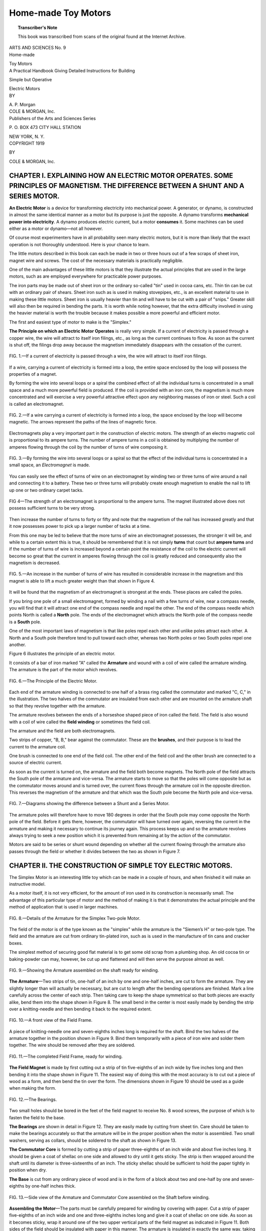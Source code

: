 .. -*- encoding: utf-8 -*-

====================
Home-made Toy Motors
====================

.. meta::
       :PG.Title: Home-made Toy Motors
       :PG.Id: 64046
       :PG.Rights: Public Domain
       :PG.Producer: James Simmons
       :PG.Credits: This file was produced from page images at the Internet Archive.
       :DC.Creator: Alfred Powell Morgan
       :DC.Title: Home-made Toy Motors
       :DC.Language: en
       :DC.Created: 1919
       :PG.Released: 2020-12-14
       :coverpage: images/CoverImage.jpg

.. clearpage::

.. pgheader::

.. clearpage::

.. topic:: Transcriber's Note

    This book was transcribed from scans of the original found at the Internet Archive.
        
.. figure:: images/CoverImage.jpg
   :align: center
   :scale: 85 %
   :alt: Book Cover Image 

.. clearpage::

.. container:: titlepage 

   .. container:: center large

       ARTS AND SCIENCES No. 9 

   .. container:: center xx-large

       Home-made 

       Toy Motors 

   .. container:: center x-large

       A Practical Handbook Giving Detailed Instructions for Building 

       Simple but Operative 

       Electric Motors 

   .. container:: center medium

       BY 

       \A. P. Morgan 

   .. container:: center xx-large

       COLE & MORGAN, Inc. 

   .. container:: center large

       Publishers of the Arts and Sciences Series 

       \P. O. BOX 473 CITY HALL STATION 

       NEW YORK, N. Y. 

.. clearpage::

.. container:: center medium

   COPYRIGHT 1919 

   BY 

   COLE & MORGAN, Inc. 

.. cleardoublepage::

.. contents::
   :depth: 2
   :page-numbers:
   :backlinks: none

.. clearpage::

.. lof::
   :page-numbers:
   :backlinks: none
   
.. cleardoublepage::

.. mainmatter::

CHAPTER I. EXPLAINING HOW AN ELECTRIC MOTOR OPERATES. SOME PRINCIPLES OF MAGNETISM. THE DIFFERENCE BETWEEN A SHUNT AND A SERIES MOTOR.
-------------------------------------------------------------------------------------------------------------------------------------- 

**An Electric Motor** is a device for transforming 
electricity into mechanical power. A 
generator, or dynamo, is constructed in almost the same 
identical manner as a motor but its purpose is just the 
opposite. A dynamo transforms **mechanical power into 
electricity**. A dynamo produces electric current, but a 
motor **consumes** it. Some machines can be used either 
as a motor or dynamo—not all however. 

Of course most experimenters have in all probability 
seen many electric motors, but it is more than likely 
that the exact operation is not thoroughly understood. 
Here is your chance to learn. 

The little motors described in this book can each be 
made in two or three hours out of a few scraps of sheet 
iron, magnet wire and screws. The cost of the 
necessary materials is practically negligible. 

One of the main advantages of these little motors is 
that they illustrate the actual principles that are used 
in the large motors, such as are employed everywhere 
for practicable power purposes. 

The iron parts may be made out of sheet iron or the 
ordinary so-called "tin" used in cocoa cans, etc. Thin 
tin can be cut with an ordinary pair of shears. Sheet 
iron such as is used in making stovepipes, etc., is an 
excellent material to use in making these little motors. 
Sheet iron is usually heavier than tin and will have to 
be cut with a pair of "snips." Greater skill will also 
then be required in bending the parts. It is worth 
while noting however, that the extra difficulty involved 
in using the heavier material is worth the trouble 
because it makes possible a more powerful and efficient 
motor. 

The first and easiest type of motor to make is the 
"Simplex." 

**The Principle on which an Electric Motor Operates**
is really very simple. If a current of electricity is 
passed through a copper wire, the wire will attract to 
itself iron filings, etc., as long as the current continues 
to flow. As soon as the current is shut off, the filings 
drop away because the magnetism immediately 
disappears with the cessation of the current. 

.. figure:: images/Image1.jpg
   :align: center
   :scale: 85 %
   :alt: FIG. 1.—If a current of electricity is passed through a wire, the wire will attract to itself iron filings. 

   FIG. 1.—If a current of electricity is passed through a wire, the wire will attract to itself iron filings. 

If a wire, carrying a current of electricity is formed 
into a loop, the entire space enclosed by the loop will 
possess the properties of a magnet. 

By forming the wire into several loops or a spiral 
the combined effect of all the individual turns is 
concentrated in a small space and a much more powerful 
field is produced. If the coil is provided with an iron 
core, the magnetism is much more concentrated and 
will exercise a very powerful attractive effect upon any 
neighboring masses of iron or steel. Such a coil is 
called an electromagnet. 

.. figure:: images/Image2.jpg
   :align: center
   :scale: 85 %
   :alt: FIG. 2.—If a wire carrying a current of electricity is formed into a loop, the space enclosed by the loop will become magnetic.

   FIG. 2.—If a wire carrying a current of electricity is formed into a loop, the space enclosed by the loop will become magnetic. The arrows represent the paths of the lines of magnetic force. 

Electromagnets play a very important part in the 
construction of electric motors. The strength of an 
electro magnetic coil is proportional to its ampere 
turns. The number of ampere turns in a coil is 
obtained by multiplying the number of amperes flowing 
through the coil by the number of turns of wire 
composing it. 

.. figure:: images/Image3.jpg
   :align: center
   :scale: 85 %
   :alt: FIG. 3.—By forming the wire into several loops or a spiral so that the effect of the individual turns is concentrated in a small space, an Electromagnet is made. 

   FIG. 3.—By forming the wire into several loops or a spiral so that the effect of the individual turns is concentrated in a small space, an *Electromagnet* is made. 

You can easily see the effect of turns of wire on an 
electromagnet by winding two or three turns of wire 
around a nail and connecting it to a battery. These 
two or three turns will probably create enough 
magnetism to enable the nail to lift up one or two ordinary 
carpet tacks. 

.. figure:: images/Image4.jpg
   :align: center
   :scale: 85 %
   :alt: FIG 4—The strength of an electromagnet is proportional to the ampere turns.

   FIG 4—The strength of an electromagnet is proportional to the ampere turns. The magnet illustrated above does not possess sufficient turns to be very strong. 

Then increase the number of turns to forty or fifty 
and note that the magnetism of the nail has increased 
greatly and that it now possesses power to pick up a 
larger number of tacks at a time. 

From this one may be led to believe that the more 
turns of wire an electromagnet possesses, the stronger 
it will be, and while to a certain extent this is true, 
it should be remembered that it is not simply **turns** 
that count but **ampere turns** and if the number of 
turns of wire is increased beyond a certain point the 
resistance of the coil to the electric current will 
become so great that the current in amperes flowing 
through the coil is greatly reduced and consequently 
also the magnetism is decreased. 

.. figure:: images/Image5.jpg
   :align: center
   :scale: 85 %
   :alt: FIG. 5.—An increase in the number of turns of wire has resulted in considerable increase in the magnetism and this magnet is able to lift a much greater weight than that shown in Figure 4. 

   FIG. 5.—An increase in the number of turns of wire has resulted in considerable increase in the magnetism and this magnet is able to lift a much greater weight than that shown in Figure 4. 

It will be found that the magnetism of an 
electromagnet is strongest at the ends. These places are 
called the poles. 

If you bring one pole of a small electromagnet, 
formed by winding a nail with a few turns of wire, 
near a compass needle, you will find that it will attract 
one end of the compass needle and repel the other. The 
end of the compass needle which points North is called 
a **North** pole. The ends of the electromagnet which 
attracts the North pole of the compass needle is a 
**South** pole. 

One of the most important laws of magnetism is that 
like poles repel each other and unlike poles attract 
each other. A North and a South pole therefore tend 
to pull toward each other, whereas two North poles 
or two South poles repel one another. 

Figure 6 illustrates the principle of an electric motor. 

It consists of a bar of iron marked "A" called the 
**Armature** and wound with a coil of wire called the 
armature winding. The armature is the part of the 
motor which revolves. 

.. figure:: images/Image6.jpg
   :align: center
   :scale: 85 %
   :alt: FIG. 6.—The Principle of the Electric Motor. 

   FIG. 6.—The Principle of the Electric Motor. 

Each end of the armature winding is connected to 
one half of a brass ring called the commutator and 
marked "C, C," in the illustration. The two halves of 
the commutator are insulated from each other and are 
mounted on the armature shaft so that they revolve 
together with the armature. 

The armature revolves between the ends of a 
horseshoe shaped piece of iron called the field. The field is 
also wound with a coil of wire called the **field winding** 
or sometimes the field coil. 

The armature and the field are both electromagnets. 

Two strips of copper, "B, B," bear against the 
commutator. These are the **brushes**, and their purpose is 
to lead the current to the armature coil. 

One brush is connected to one end of the field coil. 
The other end of the field coil and the other brush are 
connected to a source of electric current. 

As soon as the current is turned on, the armature 
and the field both become magnets. The North pole 
of the field attracts the South pole of the armature and 
vice-versa. The armature starts to move so that the 
poles will come opposite but as the commutator moves 
around and is turned over, the current flows through 
the armature coil in the opposite direction. This 
reverses the magnetism of the armature and that which 
was the South pole become the North pole and 
vice-versa. 

.. figure:: images/Image7.jpg
   :align: center
   :scale: 85 %
   :alt: FIG. 7.—Diagrams showing the difference between a Shunt and a Series Motor. 

   FIG. 7.—Diagrams showing the difference between a Shunt and a Series Motor. 

The armature poles will therefore have to move 180 
degrees in order that the South pole may come 
opposite the North pole of the field. Before it gets there, 
however, the commutator will have turned over again, 
reversing the current in the armature and making it 
necessary to continue its journey again. This process 
keeps up and so the armature revolves always trying 
to seek a new position which it is prevented from 
remaining at by the action of the commutator. 

Motors are said to be series or shunt wound 
depending on whether all the current flowing through the 
armature also passes through the field or whether it 
divides between the two as shown in Figure 7. 

CHAPTER II. THE CONSTRUCTION OF SIMPLE TOY ELECTRIC MOTORS. 
-----------------------------------------------------------

The Simplex Motor is an interesting little toy 
which can be made in a couple of hours, and 
when finished it will make an instructive model. 

As a motor itself, it is not very efficient, for the 
amount of iron used in its construction is necessarily 
small. The advantage of this particular type of motor 
and the method of making it is that it demonstrates 
the actual principle and the method of application that 
is used in larger machines. 

.. figure:: images/Image8.jpg
   :align: center
   :scale: 85 %
   :alt: FIG. 8.—Details of the Armature for the Simplex Two-pole Motor. 

   FIG. 8.—Details of the Armature for the Simplex Two-pole Motor. 

The field of the motor is of the type known as the 
"simplex" while the armature is the "Siemen’s H" or 
two-pole type. The field and the armature are cut 
from ordinary tin-plated iron, such as is used in the 
manufacture of tin cans and cracker boxes. 

The simplest method of securing good flat material 
is to get some old scrap from a plumbing shop. An 
old cocoa tin or baking-powder can may, however, be 
cut up and flattened and will then serve the purpose 
almost as well. 

.. figure:: images/Image9.jpg
   :align: center
   :scale: 85 %
   :alt: FIG. 9.—Showing the Armature assembled on the shaft ready for winding. 

   FIG. 9.—Showing the Armature assembled on the shaft ready for winding. 

**The Armature**—Two strips of tin, one-half of an inch 
by one and one-half inches, are cut to form the 
armature. They are slightly longer than will actually be 
necessary, but are cut to length after the bending 
operations are finished. Mark a line carefully across 
the center of each strip. Then taking care to keep 
the shape symmetrical so that both pieces are exactly 
alike, bend them into the shape shown in Figure 8. 
The small bend in the center is most easily made by 
bending the strip over a knitting-needle and then 
bending it back to the required extent. 

.. figure:: images/Image10.jpg
   :align: center
   :scale: 85 %
   :alt: FIG. 10.—A front view of the Field Frame. 

   FIG. 10.—A front view of the Field Frame. 

A piece of knitting-needle one and seven-eighths 
inches long is required for the shaft. Bind the two 
halves of the armature together in the position shown 
in Figure 9. Bind them temporarily with a piece of 
iron wire and solder them together. The wire should 
be removed after they are soldered. 

.. figure:: images/Image11.jpg
   :align: center
   :scale: 85 %
   :alt: FIG. 11.—The completed Field Frame, ready for winding. 

   FIG. 11.—The completed Field Frame, ready for winding. 

**The Field Magnet** is made by first cutting out a 
strip of tin five-eighths of an inch wide by five inches 
long and then bending it into the shape shown in 
Figure 11. The easiest way of doing this with the 
most accuracy is to cut out a piece of wood as a form, 
and then bend the tin over the form. The dimensions 
shown in Figure 10 should be used as a guide when 
making the form. 

.. figure:: images/Image12.jpg
   :align: center
   :scale: 85 %
   :alt: FIG. 12.—The Bearings. 

   FIG. 12.—The Bearings. 

Two small holes should be bored in the feet of the 
field magnet to receive No. 8 wood screws, the 
purpose of which is to fasten the field to the base. 

**The Bearings** are shown in detail in Figure 12. They 
are easily made by cutting from sheet tin. Care should 
be taken to make the bearings accurately so that the 
armature will be in the proper position when the motor 
is assembled. Two small washers, serving as collars, 
should be soldered to the shaft as shown in Figure 13. 

**The Commutator Core** is formed by cutting a strip 
of paper three-eighths of an inch wide and about five 
inches long. It should be given a coat of shellac on 
one side and allowed to dry until it gets sticky. The 
strip is then wrapped around the shaft until its 
diameter is three-sixteenths of an inch. The sticky shellac 
should be sufficient to hold the paper tightly in position 
when dry. 

**The Base** is cut from any ordinary piece of wood 
and is in the form of a block about two and one-half 
by one and seven-eighths by one-half inches thick. 

.. figure:: images/Image13.jpg
   :align: center
   :scale: 85 %
   :alt: FIG. 13.—Side view of the Armature and Commutator Core assembled on the Shaft before winding. 
   
   FIG. 13.—Side view of the Armature and Commutator Core assembled on the Shaft before winding. 

**Assembling the Motor**—The parts must be carefully 
prepared for winding by covering with paper. Cut a 
strip of paper five-eighths of an inch wide and one and 
three-eighths inches long and give it a coat of shellac 
on one side. As soon as it becomes sticky, wrap it 
around one of the two upper vertical parts of the field 
magnet as indicated in Figure 11. Both sides of the 
field should be insulated with paper in this manner. 
The armature is insulated in exactly the same way, 
taking care that the paper covers the entire flat portion. 

The field and armature are now ready for winding. 
It is necessary to take proper precautions to prevent 
the first turn from slipping out of place. 

The field should be wound first. This is 
accomplished by looping a small piece of tape or cord over 
it at the point indicated by "A" in Figure 15. The 
next two turns are then taken over the ends of the 
loop so as to embed them. Wind on three layers of 
wire on one side and then run the wire across to the 
other side and wind on three layers there. The third 
layer of wire in the second coil should end at "B." It 
should be fastened into position by a loop of string 
so that it will not unwind. 

.. figure:: images/Image14.jpg
   :align: center
   :scale: 85 %
   :alt: FIG. 14.—Showing the Motor assembled on the Base so that all the parts may be lined up before winding. 
   
   FIG. 14.—Showing the Motor assembled on the Base so that all the parts may be lined up before winding. 

This method divides the field winding into two parts, 
both of which are connected together. The outside 
layer of the first coil is connected to the inside layer 
of the second coil. The two coils really form one 
continuous winding divided into two parts. After the 
winding is finished, give it a coat of shellac. 

The winding of the armature is somewhat more 
difficult. The wire used for winding both the armature 
and the field should be No. 25 or No. 26 B. & S. Gauge 
double cotton-covered. 

.. figure:: images/Image15.jpg
   :align: center
   :scale: 85 %
   :alt: FIG. 15.—The Field Frame with the Winding in position.
   
   FIG. 15.—The Field Frame with the Winding in position.

In order to wind the armature, cut off about seven 
feet of wire and double it back to find the center. Then 
place the wire diagonally across the center of the 
armature so that there is an equal length on both sides. 
Place a piece of paper under the wire at the crossing 
point to insulate it. Then, using one end of the wire, 
wind four layers on half of the armature. Tie the end 
down with a piece of thread and wind on the other 
half. 

The ends of the wire are cut and scraped to form the 
commutator segments. Figure 17 shows how this is 
done. 

.. figure:: images/Image16.jpg
   :align: center
   :scale: 85 %
   :alt: FIG. 16.—The Armature Winding before the Commutator is completed.
   
   FIG. 16.—The Armature Winding before the Commutator is completed.

Bend the wires as shown so that they will fit closely 
to the paper core. Bind them tightly into position 
with some silk thread. Use care so that the two wires 
do not touch each other. Cut the free ends of the wire 
off close to the core. 

When finished, the relative positions of the armature 
and the commutator should be as shown in Figure 17. 

Figure 14 shows how the motor is assembled. The 
windings are not shown for the sake of clearness. 
The armature should be exactly in the center of the 
field. The bearing holes should be in the correct 
position and should permit the armature to revolve 
freely. 

.. figure:: images/Image17.jpg
   :align: center
   :scale: 85 %
   :alt: FIG. 17.—The completed Armature showing how the Commutator is constructed. 
   
   FIG. 17.—The completed Armature showing how the Commutator is constructed. 

The armature should not scrape against the field at 
any point, but should clear it by about one-sixteenth 
of an inch. 

The brushes are made by flattening a piece of wire 
by a few light hammer blows. 

The brushes are fastened under a small clamp formed 
by a strip of tin held down at each end with a wood 
screw. They can be adjusted to the best advantage 
only under actual working conditions when the current 
is passing through the motor. One or two dry cells 
should be sufficient to operate the motor. 

The completed motor is shown in Figure 19. 

One end of the winding is connected to one of the 
brushes. The other brush and the other end of the 
field form the terminals to which the battery is 
connected. 

The motor, being of the two-pole armature type, 
must be started when the current is turned on, by 
giving it a twist with the fingers. 

.. figure:: images/Image18.jpg
   :align: center
   :scale: 85 %
   :alt: FIG. 18.—Details of the Commutator. 
   
   FIG. 18.—Details of the Commutator. 

Put a drop of oil on the bearings, make sure that the 
brushes bear firmly but not tightly against the 
commutator, connect the battery and your motor is ready 
to run. It will spin at a high rate of speed. 

.. figure:: images/Image19.jpg
   :align: center
   :scale: 85 %
   :alt: FIG. 19.—The completed Motor.
   
   FIG. 19.—The completed Motor.

SIMPLEX MOTOR WITH THREE-POLE ARMATURE.
``````````````````````````````````````` 

The form of "Simplex" motor which has just been 
described has only one drawback which prevents it 
from being a first class motor in every respect, namely, 
the armature has only two poles and the motor is 
therefore not self-starting, but must be given a twist 
with the fingers in order to start it rotating. A 
Two-pole armature is the easiest for the young experimenter 
to make and that is the reason that it has been 
described first. 

All large power motors are provided with armatures 
having a large number of poles so as to be self-starting 
and to give as steady a pull as possible. 

**The Armature**—The method of making a three-pole 
armature is practically the same as that of making one 
having only two poles. Three strips of tin, one-half 
an inch by one and one-half inches are necessary. 
They are purposely made a little longer than is actually 
required in order to form the armature and are cut to 
length after the finish of the bending operations. 

.. figure:: images/Image20.jpg
   :align: center
   :scale: 85 %
   :alt: FIG. 20.—Details of the Three-pole Armature.
   
   FIG. 20.—Details of the Three-pole Armature.

Mark a line carefully across the center of each strip. 
Then bend them into the shape shown in Figure 20, 
taking care to keep the shape symmetrical so that all 
three pieces are exactly alike. The bend in the center 
which must fit over the shaft is most easily made by 
bending the strips over a knitting-needle and then 
bending them back the required amount. 

**The Shaft** is formed by a piece of knitting-needle, 
one and seven-eighths of an inch long. Assemble the 
three pieces, forming the armature, on the shaft as 
shown in Figure 21. Bind them temporarily together 
with a piece of iron wire and then solder them along 
the edges. The iron wire should be removed after 
they are soldered. 

**The Commutator Core** is formed by cutting a strip 
of paper, three-eighths of an inch wide and about five 
inches long. It should be given a coat of shellac on 
one side and allowed to dry until it becomes sticky. 

.. figure:: images/Image21.jpg
   :align: center
   :scale: 85 %
   :alt: FIG. 21.—The Three-pole Armature assembled on the shaft. 
   
   FIG. 21.—The Three-pole Armature assembled on the shaft. 

The strip is then wrapped around the shaft until its 
diameter is three-sixteenths of an inch. The sticky 
shellac should be sufficient to hold the paper tightly 
in position when dry and to form a hard, firm core. 

The illustration in Figure 22 shows the position of 
the core on the shaft in relation to the rest of the 
armature. 

**The Winding of the Armature** may seem somewhat 
more difficult at first than was the case with the 
two-pole armature, but it is really very easy. The wire 
used for this purpose should be No. 25 or No. 26 B. & 
\S. Gauge, double cotton-covered. Single cotton-covered 
wire for this purpose is liable to give trouble on 
account of short circuits. 

In order to wind the armature, cut three pieces of 
wire about three and one-half feet long. Wrap a strip 
of paper around each section of the armature so that 
the sharp edges of the tin will not cut through the 
insulation on the wire and then wind four layers of wire 
on each section of the armature. 

.. figure:: images/Image22.jpg
   :align: center
   :scale: 85 %
   :alt: FIG. 22.—Showing the Armature and Shaft with the Commutator Core in position. 
   
   FIG. 22.—Showing the Armature and Shaft with the Commutator Core in position. 

Each section should be wound in the same 
direction as the others. The ends of the wires should be 
scraped free from insulation and connected together 
as follows: Connect the outside end of one section to 
the inside end of the next section. We will presume 
that the three sections of the armature are lettered 
"A, B, and C." Connect the outside end of "A" to 
the inside of "B"; the outside of "B" to the inside end 
of "C" and the outside of "C" to the inside of "A." 

Those portions of the wire forming the connections 
between the three sections, are used to form the 
commutator segments, in the same manner as the ends of 
the wires in the case of the two-pole armature, only 
in this instance there are three sections to the armature. 

.. figure:: images/Image23.jpg
   :align: center
   :scale: 85 %
   :alt: FIG. 23.—Diagram showing how the coils are connected together so as to form a continuous winding.
   
   FIG. 23.—Diagram showing how the coils are connected together so as to form a continuous winding.

Bend the wires so that they will fit closely to the 
paper core and bind them tightly into position with 
some silk thread. A section of the commutator should 
come opposite the space between each section of the 
armature. 

**The Field Magnet** is exactly like that used in 
making the Simplex motor with the two-pole armature. 
It is made by first cutting out a strip of tin five-eighths 
of an inch wide by five inches long and then bending 
it into the shape shown in Figures 10 and 11. The 
easiest way of doing this with reasonable accuracy is 
to cut out a piece of wood for a form and then bend 
the tin over the form. 

Two small holes should be bored in the feet of the 
field magnet so as to enable the field to be fastened to 
the base. 

The field is wound with the same size of wire used 
on the armature. The winding is started by looping 
a small piece of tape or cord over the frame at the 
point indicated by "A" in Figure 15. The next two 
turns are then wound over the ends of the loop so as 
to hold them down. Wind on three layers of wire on 
one side and then run the wire across to the other 
side and wind on three layers there. The third layer 
of wire in the second coil should end at B. It should 
be fastened in position by a loop of string so that it will 
not unwind. 

This method divides the field winding into two parts, 
both of which are connected together. The outside 
layer of the first coil is connected to the inside layer 
of the second coil. The two coils really form one 
continuous winding divided into two parts. The 
illustration in Figure 23 should make this clear. After the 
winding is finished, give it a coat of shellac. 

**The Bearings** are shown in detail in Figure 12. 
They are easily made. Care should be taken to make 
the bearings very accurate so that the armature will 
be in the proper position when the motor is assembled. 

Two small washers, serving as collars to bear against 
the inside of the bearings and keep the armature in the 
field should be soldered to the shaft as shown in 
Figure 13. 

**The Base** is cut from any ordinary piece of wood 
and should be in the form of a rectangular block about 
two and one-half inches by one and seven-eighths 
inches wide, and one-half inch thick. 

The completed motor is shown in Figure 24. Be 
sure that the armature does not scrape against the 
field at any point but clears it by about one-sixteenth 
of an inch all around. The brushes are fastened under 
a small clamp made from a strip of tin held down at 
each end by a small wood screw. The brushes are 
made by flattening the end of a piece of copper wire 
with a few light hammer blows. The brushes can be 
best adjusted under actual working conditions when 
the current is passing through the motor. 

One end of the field winding is connected to the 
brush marked "C," in Figure 24. The other brush, 
"A" and the other end of the field winding, "B," form 
the terminals to which the battery is connected. This 
forms what is known as a series connected motor, 
because the armature and the field are in series and the 
current must pass from one to the other. 

.. figure:: images/Image24.jpg
   :align: center
   :scale: 85 %
   :alt: FIG. 24.—The completed Three-pole Motor. 
   
   FIG. 24.—The completed Three-pole Motor. 

After you have finished assembling the motor, put 
a drop of oil on the bearings, make certain that the 
brushes are properly adjusted, connect the battery, 
and your motor is ready to run. One or two dry cells 
should furnish sufficient current to run the motor at 
high speed. 

HOW TO MAKE THE SIMPLEX OVERTYPE MOTOR.
``````````````````````````````````````` 

The method of construction which has been 
outlined in making the two Simplex motors, just described, 
also lends itself to the construction of many other 
simple and interesting forms of motors. 

Figure 25 shows a form of motor which is essentially 
the same as that shown in Figure 24 except that the 
field has been turned upside down and the armature 
is at the top of the motor instead of the bottom. 

.. figure:: images/Image25.jpg
   :align: center
   :scale: 85 %
   :alt: FIG. 25.—The Simplex "Overtype" Motor. 
   
   FIG. 25.—The Simplex "Overtype" Motor. 

The detailed dimensions of the field are shown in 
Figure 26. It is made by cutting out a. strip of tin 
five-eighths of an inch wide and five inches long. 
This strip is then bent into the shape shown in Figures 
26 and 27. This form of field is really very similar to 
that shown in Figure 15 except that the two feet are 
omitted and it has been turned upside down. The 
method of making ft is the same. 

.. figure:: images/Image26.jpg
   :align: center
   :scale: 85 %
   :alt: FIG. 26.—Details of the Field Frame for the "Overtype" Motor. 
   
   FIG. 26.—Details of the Field Frame for the "Overtype" Motor. 

The field should be wound with either No. 25 or No. 
26 B. & S. Gauge double cotton-covered wire. It 
should be carefully prepared for winding by a strip of 
shellaced paper around each of the two straight parts 
of the field magnet where the winding is to be placed. 
Then proceed with the winding in exactly the same 
manner as in the case of the field shown in Figure 15. 

The armature used is of the the three-pole type and 
is exactly the same as that shown in Figures 20, 21 
and 22. 

.. figure:: images/Image27.jpg
   :align: center
   :scale: 85 %
   :alt: FIG. 27.—Showing how the Field is Wound. 
   
   FIG. 27.—Showing how the Field is Wound. 

The bearings will have to be made much higher on 
account of the armature being higher than the base.
The details of the bearings are shown in Figure 28. 
They are cut out of sheet tin. Care should be taken to 
make them accurately so that the armature will be in 
the proper position when the motor is assembled. 

The base is a block of wood two and one-half inches 
long, one and seven-eighths of an inch wide and 
one-half inch thick. 

The field is fastened to the base by four small wood 
screws. The exact method of assembling the motor 
is probably best understood by studying the 
illustration in Figure 25. 

.. figure:: images/Image28.jpg
   :align: center
   :scale: 85 %
   :alt: FIG. 28.—The Bearings.
   
   FIG. 28.—The Bearings.

THE MANCHESTER MOTOR. 
`````````````````````

Those readers who have made the motors already 
described, are no doubt anxious to proceed with the 
construction of some models which bear a greater 
resemblance to the large motors commonly employed to 
furnish power. 

Figure 29 shows a motor of the "Manchester" type. 

**The Field** of this machine is made from a strip of 
heavy sheet tin, one-half inch wide and about six inches 
long, bent to shape and joined in the center of the 
bottom pole piece, just above the pedestal. It is best 
to cut the strip a little long and then reduce it to the 
exact length required after the bending operations have 
been finished. The illustration in Figure 30 shows the 
details and dimensions of the field. 

The field should be bent into shape with the aid of 
a pair of pliers and a wooden form, in the same manner 
employed in making the motors already described. 

.. figure:: images/Image29.jpg
   :align: center
   :scale: 85 %
   :alt: FIG. 28.—The Manchester Motor.
   
   FIG. 28.—The Manchester Motor.

The field frame is supported by a "pedestal." The 
pedestal is formed by another strip, one-half inch wide, 
soldered to the field at right angles, underneath the 
joint in the lower pole piece. 

The pedestal should be firmly soldered to the field, 
care being taken to see that the solder runs well into 
the joints. Then bend the ends of the pedestal down to 
form two "feet" as shown in the illustration. The 
feet should be bent so as to bring the center of the 
armature tunnel five-eighths of an inch above the base. 

Two small holes should be bored in the pedestal, at 
each side, so that the motor can be screwed fast to a 
wooden base. 

.. figure:: images/Image30.jpg
   :align: center
   :scale: 85 %
   :alt: FIG. 30.—Details of the Field Frame. 
   
   FIG. 30.—Details of the Field Frame. 

**Winding the Field**—It will be necessary to proceed 
with the winding of this motor in a slightly different 
manner from that followed in making the other motors. 
The wire cannot be wound on as easily as before and 
it will be necessary to wind the required length of wire 
onto a small spool or bobbin, which can be passed 
through the field. Double cotton-covered wire is the 
best for the purpose. Either No. 25 or No. 26 B. & S. 
Gauge may be used. A strip of paper should be 
wrapped around the field frame at all points where the 
wire is liable to touch, so as to guard the insulation 
against possible abrasion. 

Figure 32 shows the method which should be 
followed in winding the coils. Both parts of the winding 
should be started at the bottom of the field and wound 
in the direction indicated. "B" and "D" are the 
starting ends Wind on three layers of wire in each coil. 
The terminals, "B" and "C," should be connected 
together after the winding is finished. 

**The Armature**—The method of making the armature 
is exactly the same as that which has already been 
described. Three strips of tin, one-half inch wide and 
one and one-half inches long are required. They are 
purposely made slightly longer than is actually 
necessary and are cut to length after the finish of the 
bending operations. 

.. figure:: images/Image31.jpg
   :align: center
   :scale: 85 %
   :alt: FIG. 31.—Details of the Field Pedestal.  
   
   FIG. 31.—Details of the Field Pedestal. 

Mark a line carefully across the center of each of
the three strips and then bend them into the shape 
shown in Figure 20, making certain to keep the shape 
symmetrical so that all three, pieces are exactly alike. 
The bend in the center of each strip should fit nicely 
over the shaft. This result is most easily reached by 
bending the strips over a knitting-needle and then 
bending them back the required amount. 

.. figure:: images/Image32.jpg
   :align: center
   :scale: 85 %
   :alt: FIG. 32.—Showing how the Field Coils are Wound. 
   
   FIG. 32.—Showing how the Field Coils are Wound. 

**The Shaft** is a piece of knitting-needle one and 
seven-eighths of an inch long. Assemble the three strips on 
the shaft as shown in Figure 21 and bind them 
temporarily together with a piece of iron wire. Then 
solder the edges together and remove the wire. 

**The Commutator Core** is formed of a strip of paper, 
three-eighths of an inch wide and about five inches 
long, wrapped around the shaft until the diameter of 
the small cylinder thus formed is three-sixteenths of 
an inch. The paper strip should be given a coat of 
shellac on one side and allowed to dry until it 
becomes sticky before it is wrapped around the shaft. 
The sticky shellac should be sufficient to hold the 
paper tightly in position when dry and to form a hard, 
firm core when dry. 

**The Winding of the Armature** is not difficult. The 
size of the wire used should be No. 25 or No. 26 B. & 
\S. Gauge, double cotton-covered. 

Wrap a strip of paper around each section of the 
armature so that the wire will be protected from any 
sharp edges on the tin which might cut through the 
insulation. 

Wind four layers of wire on each section of the 
armature. Each section should be wound in the same 
direction as the others. The terminals of the wires 
should be scraped clean and connected together in the 
following manner: Connect the outside end of one 
section to the inside end of the next section. We will 
presume that the three sections of the armature are 
lettered "A", "B" and "C." Connect the outside end of 
"A" to the inside of "B"; the outside of "B" to the 
inside end of "C" and the outside end of "G" to the 
inside of "A." 

The portion of the wires forming the connections 
between the three armature coils are used to form the 
three sections of the commutator. 

Bend the wires so that they will fit closely to the 
paper core and bind them tightly into position with 
silk thread. 

**Two Bearings** are required to support the armature. 
They are cut out of sheet iron or brass and are shown 
in detail in Figure 12. Extra care should be exercised 
in making the bearings to insure their accuracy so that 
the armature will be in the proper position when the 
motor is assembled and run freely. 

Two small washers or wire rings, to serve as collars 
and keep the armature in the center of the field, should 
be soldered to the shaft as shown in Figure 22. 

**The Base** is a square block of wood, two and 
one-half inches wide, two and one-half inches long and 
three-eighths of an inch thick. 

The completed Manchester motor is shown in Figure 
\29. The brushes are made by flattening the ends of 
two pieces of copper wire. Each brush is fastened 
under a small clamp made from a strip of tin held down 
at each end by a small round-headed wood screw. 

Be sure that the armature is exactly in the center of 
the field, does not scrape at any point and turns 
perfectly freely. 

The armature and the field windings should be 
connected in series. The terminals of the field marked 
"B" in Figure 32 should be connected to the brush 
clamp marked "C" in Figure 29. The terminal of the 
field marked "C" in Figure 32 forms one terminal of 
the motor. The other is the brush clamp "A." 

Oil the bearings of the motor, adjust the brushes and 
it will be ready to run. 

CHAPTER III. A Magnetic Attraction Motor. A Motor Having a Laminated Field and Armature Frame. How to Make an Experimental Induction Motor. How to Make an Electric Engine.
---------------------------------------------------------------------------------------------------------------------------------------------------------------------------

A MAGNETIC ATTRACTION MOTOR. 
````````````````````````````

This motor differs from those which have already 
been described, in that no wire is wound on the 
armature. 

**The Field Coils** consist of two electro-magnets 
wound upon iron cores one and one-eighth inches long 
and five-sixteenths inches in diameter. Each core is 
fitted with two fibre heads, one-sixteenth of an inch 
thick and seven-eighths of an inch in diameter so as 
to form a bobbin as shown in Figure 33. The bobbins 
are wound with No. 22 B. & S. Gauge single 
cotton-covered magnet wire. The magnets are connected in 
series so that the current flows through them in 
opposite directions. 

.. figure:: images/Image33.jpg
   :align: center
   :scale: 85 %
   :alt: FIG. 33.—Details of the Magnet Bobbins. 
   
   FIG. 33.—Details of the Magnet Bobbins. 

**The Armature** is a strip of soft iron one and 
three-quarters inches long, three-eighths of an inch wide 
and three thirty-seconds thick. A one-eighth inch hole 
bored through the center of the armature and the latter 
forced upon a shaft one and seven-eighths inches long. 

The lower end of the shaft is pointed and rests in a 
small hole in the magnet yoke, half way between the 
two coils. 

The magnet-yoke is a strip of soft Iron or steel two 
and one-half inches long, seven-eighths inches wide 
and one-eighth of an inch thick. 

.. figure:: images/Image34.jpg
   :align: center
   :scale: 85 %
   :alt: FIG. 34.—The completed Electromagnets mounted on the Yoke. 
   
   FIG. 34.—The completed Electromagnets mounted on the Yoke. 

The magnets are mounted on a wooden base, five 
inches long, three inches wide and three-eighths of an 
inch thick, by means of two 8-32 machine screws which 
pass upward from the bottom of the base into the 
bottom of the magnets. The yoke is placed under the' 
magnets, between them and the base. The screws pass 
through two holes, one and one-eighth inches apart. 

The armature is supported in position over the 
electromagnets by means of a standard bent out of a 
strip of sheet brass. The details of the standard are 
shown in Figure 36. The standard is fastened to the 
base by means of two small wood screws. 

.. figure:: images/Image35.jpg
   :align: center
   :scale: 85 %
   :alt: FIG. 35.—Details of the Armature Shaft. 
   
   FIG. 35.—Details of the Armature Shaft. 

The armature should just clear the top of the 
electromagnets when the lower end of the shaft is resting in 
the socket in the yoke. The shaft should be perfectly 
vertical and revolve freely without friction. 

The lower end of the shaft carries a small brass 
contact which is forced into position. The exact shape 
and dimensions of this contact are shown in Figure 37. 
The holes through the center should be slightly smaller 
than the diameter of the shaft, so that when the contact 
is forced into position it will remain secure and not 
move. 

**The Brush** which bears against the contact is 
illustrated in Figure 38. This is cut out of spring copper 
or brass and made according to the shape and 
dimensions shown in the illustration. The brush is fastened 
to the base by means of a round-headed brass wood 
screw. 

The proper method of assembling the motor and its 
appearance when finished are best understood from the 
illustration in Figure 39. 

.. figure:: images/Image36.jpg
   :align: center
   :scale: 85 %
   :alt: FIG. 36.—Details of the Standard which forms the upper bearings.
   
   FIG. 36.—Details of the Standard which forms the upper bearings.

**The Binding Posts** consist of machine screws 
provided with hexagonal nuts and thumb screws, such as 
that supplied on dry batteries. One binding post 
passes through the end of the brush and connects with 
it. The other binding post is mounted at the left 
hand forward corner of the base. One terminal of 
the electromagnets leads to this binding post. The 
other terminal is placed under the head of one of the 
screws which hold the standard to the base. 

.. figure:: images/Image37.jpg
   :align: center
   :scale: 85 %
   :alt: FIG. 37.—The Brass Contact. 
   
   FIG. 37.—The Brass Contact. 

The contact and the brush will have to be most 
carefully adjusted before the motor will run. The tip 
of the contact should make contact with the brush 
just before the armature starts to swing over the 
electromagnets and break the circuit just as the 
armature is actually over. The exact position will have to 
be found by a little experimenting. It is very 
necessary that the brush should be so adjusted that it only 
touches the ends of the contact as it swings around. 

.. figure:: images/Image38.jpg
   :align: center
   :scale: 85 %
   :alt: FIG. 38.—The Brush which bears against the Contact. 
   
   FIG. 38.—The Brush which bears against the Contact. 

.. figure:: images/Image39.jpg
   :align: center
   :scale: 85 %
   :alt: FIG. 39.—The completed Magnetic Attraction Motor. 
   
   FIG. 39.—The completed Magnetic Attraction Motor. 

The operation of the motor is very simple. When 
a battery is connected to the binding posts the circuit 
is not complete so that the coils are magnetized and 
can attract the armature until the contact touches the 
brush. When the contact and the brush touch, 
however, the circuit is completed and the armature will 
be drawn toward the electromagnets. As soon as it 
reaches a position over the ends of the cores, the 
circuit should be broken so that the momentum will 
carry the armature past and around into such position 
that the opposite end of the contact touches the brush 
and the operation is repeated. 

A magnetic attraction motor of this type will usually 
have to be started by giving the shaft a twist with the 
fingers. 

HOW TO CONSTRUCT A MOTOR HAVING A LAMINATED ARMATURE AND FIELD FRAME 
````````````````````````````````````````````````````````````````````

It is an easy matter to make a strong electric motor 
suitable to operate on batteries by the exercise of a 
little careful workmanship. 

.. figure:: images/Image40.jpg
   :align: center
   :scale: 85 %
   :alt: FIG. 40.—The completed Electric Motor. 
   
   FIG. 40.—The completed Electric Motor. 

The field frame and armature of the motor shown in 
Figure 40 are laminated, that is, built up of separate 
sheets of iron. They may be made out of sheet tin or 
ordinary stove pipe iron. The cheapest and simplest 
method of securing good flat material is to get some 
old scrap from a tinner’s or plumbing shop. 

**The Details of the Field** are shown in Figure 41. 
The exact shape and dimensions can be understood by 
reference to the illustration. Lay out one lamination 
very carefully as a pattern. Cut it out and smooth up 
the edges, making certain that it is perfectly true to 
size and shape. Then use it as a template to lay out 
the other laminations by placing it on the metal and 
scribing a line around the edges with a sharp pointed 
needle. Enough laminations should be cut out to 
make a pile five-eighths of an inch high when tightly 
pressed together. 

.. figure:: images/Image41.jpg
   :align: center
   :scale: 85 %
   :alt: FIG. 41.—Details of the Field Frame. 
   
   FIG. 41.—Details of the Field Frame. 

**The Armature** is made in exactly the same manner 
as the field frame, that is, by cutting out a pattern 
according to the shape and dimensions shown in Figure 
43 and using it as a template to lay out the other 
laminations. Enough should be cut to make a pile 
five-eighths of an inch high when tightly squeezed together. 

The armature is one and three-sixteenths inches in 
diameter. The hole in the field frame which 
accommodates the armature is one inch and one-quarter in 
diameter so that there is a space in between for the 
armature to revolve in. 

The hole through the center for the shaft should be 
of such diameter that the laminations will force very 
tightly on a shaft one-eighth of an inch in diameter. 
The laminations should be very carefully flattened and 
then forced over the steel shaft which is two and 
one-eighth inches long. Clean up all the rough edges with 
a file and smooth the outside so that it will revolve 
properly in the field without scraping. 

Figure 44 illustrates the armature assembled on the 
shaft and ready to be wound. 

**The Armature Windings** consist of four layers of No. 
22 B. & S. Gauge double cotton covered magnet wire 
wound around each leg. The iron should be very 
carefully insulated with shellaced paper before the wire 
is put in position so that there will not be any danger 
of short circuit due to the sharp edges of the metal 
cutting through the insulation. Each leg should 
contain the same number of turns of wire and all should 
be wound in the same direction. 

.. figure:: images/Image42.jpg
   :align: center
   :scale: 85 %
   :alt: FIG. 42.—The Assembled Field ready for Winding. 
   
   FIG. 42.—The Assembled Field ready for Winding. 

**The Commutator** is illustrated in Figure 45. It 
consists of a piece of brass tubing seven-sixteenths of an 
inch long, five-sixteenths inside and three-eighths of 
an inch outside. It should be forced onto a piece of 
fibre five-sixteenths of an inch in diameter and 
seven-sixteenths of an inch long. Split the tube, into three 
equal parts by dividing it longitudinally with a 
hacksaw. Make a fibre ring which will force onto the tube 
very tightly when it is in position on the fibre core 
and so hold the three commutator sections firmly in 
position. The sections should be arranged so that 
there is a small space between each two and they are 
perfectly insulated from each other. The fibre core 
should have a one-eighth inch hole through the center 
so that it may be forced tightly onto the shaft and up 
against the armature after the windings are in position. 
The commutator should be in such a position that the 
split between each two sections comes directly opposite 
the centre of each winding. Suppose that the windings 
are lettered "A", "B", and "C", the commutator section 
between "A" and "B" is numbered 1, that between 
"A" and "C" is No. 2, and the one between "C" and 
"B" is No. 3. Then the inside terminal of "B" is 
connected to the outside terminal of "A" and soldered to 
the end of commutator section No. 1 close to the 
winding. The inside end of "B" is connected to the outside 
terminal of "C" and to commutator section No. 2. 
The inside end of winding "C" is connected to the 
outside of "B" and to commutator section No. 3. The 
connection of the armature windings to the 
commutator are represented by the diagram in Figure 45. 

.. figure:: images/Image43.jpg
   :align: center
   :scale: 85 %
   :alt: FIG. 43.—Details of the Armature Laminations. 
   
   FIG. 43.—Details of the Armature Laminations. 

**The Field Winding** consists of five layers of No. 18 
\B. & S. double cotton covered wire. A much neater 
job may be made of this part of the work if two fibre 
heads are cut to slip over the field and support the 
ends of the winding as shown in the illustration in 
Figure 40. 

.. figure:: images/Image44.jpg
   :align: center
   :scale: 85 %
   :alt: FIG. 44.—The Armature assembled on the Shaft ready to Wind. 
   
   FIG. 44.—The Armature assembled on the Shaft ready to Wind. 

**The Bearings** are illustrated in Figure 46. They are 
made out of three-eighths inch brass strip 
one-sixteenth of an inch thick by bending and drilling as 
shown in the illustration. The location of the holes is 
best understood from the drawing. The larger 
bearing is assembled on the field at the side towards the 
commutator. 

Assembling the motor is a comparatively easy matter 
if it is done properly and carefully. The bearings are 
mounted on the field frame by screws passing through 
the holes "B" and "B" into a nut on the outside of the 
bearing at the opposite side of the field. 

The armature should revolve freely without binding 
and without any danger of scraping against the field. 
Slip some small fibre washers over the ends of the 
shaft between the armature and the bearings so as to 
take up all end play. 

**The Brushes** are made of spring copper according 
to the shape and dimensions shown in Figure 47. They 
can be cut out with a pair of snips. 

Each brush is mounted on a small fibre block 
supported on the large motor bearing. The holes marked 
"A" and "C" in the illustration should be threaded with 
a 4-36 tap. The hole "B" should be made one-eighth 
of an inch in diameter and drilled all the way through 
the block. 

The holes, "A" and "C" are used to fasten the blocks 
to the bearing. The brushes are fastened to the blocks 
by means of a 6-32 screw with a nut on the lower end. 

**The Base** is a rectangular block, three inches wide, 
three and one-half inches long and three-eighths of an 
inch thick. The motor is fastened to the base by four 
small right angled brackets bent out of strip brass and 
secured to the field frame by two machine screws 
passing through the holes, "H" and "H", into a nut at the 
opposite end. 

.. figure:: images/Image45.jpg
   :align: center
   :scale: 85 %
   :alt: FIG. 45—The Commutator and Method of connecting the Armature Coils. 
   
   FIG. 45—The Commutator and Method of connecting the Armature Coils. 

One terminal of the field winding is connected to a 
binding post mounted on the base. The other terminal 
of the field is connected to the right hand brush. The 
end of the wire should be placed under the head of the 
screw which holds the brush to the fibre block. The 
brush should be on the under side of the block so that 
it bears against the under side of the commutator. 

.. figure:: images/Image46.jpg
   :align: center
   :scale: 85 %
   :alt: FIG. 46.—The Bearings. 
   
   FIG. 46.—The Bearings. 

The left hand brush bears against the upper side of 
the commutator and is connected to a second binding 
post on the base of the motor. This makes it a "series" 
motor, that is, the armature and the field are connected 
in series. 

.. figure:: images/Image47.jpg
   :align: center
   :scale: 85 %
   :alt: FIG. 47.—Brush and Supporting Block. 
   
   FIG. 47.—Brush and Supporting Block. 

The motor is now ready to run. Put a drop of oil 
on each bearing and make certain that the curved 
portion of the brushes bear firmly against the centre of the 
commutator on opposite sides. The armature having 
three poles, should start without assistance and run at 
high speed as soon as the current-is applied. Two cells 
of dry or other battery should be sufficient. The 
motor may be fitted with a small pulley so that its power 
may be utilized for driving small models. 

HOW TO MAKE AN EXPERIMENTAL INDUCTION MOTOR. 
````````````````````````````````````````````

A motor having a three-pole armature will run 
on alternating current as well as on direct current 
and can be operated on the 110 volt A. C. current in 
series with a suitable resistance. The average 
experimenter is probably aware of this but did you know that 
it can also be operated on alternating current as an 
**induction motor** and that it will then run **without brushes**
and without current being led into the armature? 

In order to make an induction motor out of an 
ordinary three-pole battery motor such as that shown 
in Figure 48 it is merely necessary to remove the 
brushes and bind a piece of bare copper wire around 
the commutator so that it short circuits the segments. 

The alternating current should be led into the field 
coil. A step down transformer will prove very useful 
for producing a low voltage alternating current which 
may be connected directly to the field coil. If a 
transformer is not available, the 110 v. alternating current 
can be used, provided that a proper resistance such 
as a lamp bank, be placed in series with the motor. 

If the current is turned on and the armature is then 
speeded up by giving it a couple of sharp twists, or 
winding a string around the shaft and then pulling it 
as one would spin a top, the motor will continue to 
revolve at a good rate of speed. 

.. figure:: images/Image48.jpg
   :align: center
   :scale: 85 %
   :alt: FIG. 48.—A well known Three-pole Battery Motor. 
   
   FIG. 48.—A well known Three-pole Battery Motor. 

It may prove easier to start the motor if the 
armature is speeded up before the current is turned on. 
As soon as a good speed is reached, turn on the 
current and the armature should continue to run. 

Commercial induction motors are self starting, and 
are provided with a hollow armature, which contains 
a centrifugal governor. When the motor is at rest 
or starting, four brushes press against the commutator 
and divide the armature coils into four groups. After 
the motor has attained the proper speed the governor 
is thrown out by centrifugal force and pushes the 
brushes away from the commutator. At the same time 
a metal ring is pressed against the interior of the 
commutator, short circuiting all the sections and making 
each coil a complete circuit of itself. 

It would be very difficult to provide a small 
three-pole toy motor with such a governor and 
short-circuiting device in order to make it self-starting. 

It is however possible to accomplish this in another 
way, by a very simple device. 

This consists in providing the armature with 
another set of coils for use in starting only. The brushes 
are allowed to remain on the motor but are only used 
for starting. The leads of the armature winding are 
removed from the commutator and are all connected 
together. Then two or three layers of wire are wound 
over the coils to form new coils which are similar to 
the old ones but smaller. 

.. figure:: images/Image49.jpg
   :align: center
   :scale: 85 %
   :alt: FIG. 49.—Showing how a Three-pole Motor may be provided with "Starting Coils" and connected to form an Experimental Induction Motor. 
   
   FIG. 49.—Showing how a Three-pole Motor may be provided with "Starting Coils" and connected to form an Experimental Induction Motor. 

These new coils are connected to the commutator 
in the same way as the old ones were before being 
removed, just as if the motor was to be used in the 
ordinary manner. 

A two-point switch will be necessary in order to 
complete the arrangements. The connections should 
be made as in Figure 49. The switch should be thrown 
to the right, on contact A, for starting so that the 
current flows through the field and through the extra 
coils on the armature in the ordinary way. As soon 
as the motor has reached its speed, throw the switch 
to the left so that the current flows through the field 
only and the motor will continue to run by induction. 

HOW TO BUILD AN ELECTRIC ENGINE 
```````````````````````````````

An electric engine is really a form of electric motor 
but differs from the most common form of the latter 
in that the armature, instead of revolving, oscillates 
back and forth, like the piston of a steam or gasoline 
engine. Electric engines are not as efficient as electric 
motors from the standpoint of the amount of power 
delivered in proportion to the current used, but they 
make very interesting models and the young 
experimenter will derive fully as much pleasure in 
constructing one as from the construction of an electric motor. 

.. figure:: images/Image50.jpg
   :align: center
   :scale: 85 %
   :alt: FIG. 50.—The completed Engine. 
   
   FIG. 50.—The completed Engine.  

Various forms of electric engines were made before 
the first practical electric motor was invented. They 
amounted to little more than curiosities however, and 
could only be used where the expense of electric 
current was not to be regarded. 

The engine illustrated in Figure 50 is of the double 
action type. It is provided with two electromagnets 
arranged so that one pulls the armature forward and 
the other pulls it back. The motion of the armature 
is transmitted to the shaft by means of a connecting 
rod and crank. It is very simple to build and the 
design is such that it will operate equally well whether 
it is made large or small. If you do not happen to 
have all the necessary materials to build an engine 
according to the dimensions shown in the drawings, 
you can make it just one-half that size, and it will 
work equally well although it will, of course, not give 
as much power. 

.. figure:: images/Image51.jpg
   :align: center
   :scale: 85 %
   :alt: FIG. 51.—The Base.
   
   FIG. 51.—The Base.

The complete engine is shown in Figure 50. All the 
various parts have been marked so that you can easily 
identify them in the other drawings. It is well to 
study this illustration carefully so that you will 
understand just how all the parts are arranged. 

**The Base** is illustrated in Figure 51. It is made of 
a piece of hardwood, seven inches long, three and 
one-half inches wide, and one-half an inch thick. 

**The Electromagnets** will largely determine the 
dimensions of the rest of the engine. The magnets 
shown in Figure 52 are made of three-eighths inch 
round iron two and one-half inches long, provided 
with two fibre washers one and one-eighths inches in 
diameter. On end of each of the steel cores is drilled 
and tapped to received an 8-32 screw. The 
experimenter may possibly be able to secure some old 
magnet cores fitted with fibre heads from an old 
telephone bell or "ringer" as they are sometimes called. 
A suitable bolt may be made to serve the purpose by 
cutting it off to the right dimensions with a hack saw. 
If a drill and tap are not available for drilling and 
tapping the end so that the core can be properly 
mounted in the frame of the engine, it is possible, to 
use the threaded portion of a bolt to good advantage, 
by the exercise of a little ingenuity. The hole in the 
frame should then be made larger so that the end of 
the bolt will slip through, instead of an 8-32 screw and 
the core clamped in position by a nut on each side. 

The fibre washers are spaced two and one-sixteenth 
inches apart. The space in between should be wound 
full of No. 18 B. & S. Gauge cotton covered magnet 
wire. Before winding in the wire, cover the core with 
a layer of paper so that the wire does not touch the 
metal. The ends of the wire should be led out through 
small holes in the fibre heads. 

.. figure:: images/Image52.jpg
   :align: center
   :scale: 85 %
   :alt: FIG. 52.—Details showing the size of the Magnet Bobbin. 
   
   FIG. 52.—Details showing the size of the Magnet Bobbin. 

It is not absolutely necessary to use No. 18 B. &.S. 
Gauge wire in winding the magnets, but it is the size 
which will give the best results on the average battery. 
If you use larger wire, the engine will require more 
current from the battery. If you use finer wire, a 
battery of higher voltage will be necessary. The 
current consumption will, however be less. 

The electromagnets are mounted in the frame of the 
engine by means of two screws passing through the 
holes E and D. The details of the frame are 
illustrated in figure 53. It is made of a strip of wrought 
iron or cold rolled steel, five and five-eighths inches 
long, an inch and one-eighth wide and one-eighth inch 
thick. 

The material for making this part of the engine and 
also the bearings can best be obtained at some 
blacksmith shop or hardware store. Heavy galvanized 
iron can be used but it is not usually thick enough, and 
it may be necessary to use two thicknesses. The ends 
of the strip are rounded and bent at right angles so 
as to form a U-shaped piece with sides one and 
three-quarters inches high. 

The holes, "D" and "E", should be large enough to 
pass an 8-32 screw. The holes, "A", "B" and "C" 
should be about one-eighth of an inch in diameter. 
They are used to pass the screws which hold the frame 
of the engine to the wooden base. 

.. figure:: images/Image53.jpg
   :align: center
   :scale: 85 %
   :alt: FIG. 53.—The Frame which supports the Electromagnets. 
   
   FIG. 53.—The Frame which supports the Electromagnets. 

**The Bearings** are shown in Figure 54. They are 
made U-shaped and are out of a strip of iron or steel 
in the same manner as the frame of the engine, but 
are three-quarters of an inch wide instead of an inch 
and one-eighth. The dimensions will be understood 
best by referring to the drawing. The 3/32 inch holes 
near the top of each side are the bearing holes for the 
end of the shaft. 

The one-eighth inch holes just below are used to 
fasten the brush holder in position. The holes in the 
bottom serve to fasten the bearings to the base. 

.. figure:: images/Image54.jpg
   :align: center
   :scale: 85 %
   :alt: FIG. 54.—The Main Bearings. 
   
   FIG. 54.—The Main Bearings. 

**The Shaft** will probably prove the most difficult part 
of the engine to make properly. The details are given 
in Figure 55. It is made of a piece of one-eighth inch 
steel rod bent so that a crank is formed in the middle. 
The crank should be bent so that it has a "throw" of 
one-half an inch, that is, offset one-quarter of an inch 
so that the connecting rod moves back and forth a 
distance of one-half an inch. The finished shaft should 
be three inches long. The piece of steel used should 
be longer than this and so that it can be cut off to 
exact dimensions after the shaft is finished. A second 
crank should be bent in one end of this so as to form 
an offset contact for the brushes. This second crank 
will have to be at right angles to the first one and 
should be much smaller. The ends of the shaft are 
turned or filed down to a diameter of 
three-thirty-seconds of an inch for a distance of about the same 
amount so that they will fit in the bearing holes and 
turn freely, but not allow the shaft to slip through. 
The work of making the shaft will require a small vise, 
a light hammer, files and a couple of pliers. One pair 
of pliers should be of the round nosed type and the 
other a pair of ordinary square jawed side cutters. 
It may require two or three attempts before a perfect 
shaft is secured. When finished, it should be 
perfectly true and turn freely in the bearings. The 
bearings can be adjusted slightly by bending, so that the 
shaft will fit in the holes and be free, but yet not loose 
enough to slip out. 

**The Armature** is a strip of soft iron, two and 
one-eighth inches long, seven-sixteenths of an inch wide 
and three-sixteenths of an inch thick. A one-sixteenth 
inch slot, three-eighths of an inch long is cut in one 
end. A one-sixteenth inch hole is drilled through 
from one side to the other, one-eighth of an inch from 
each end. The hole which passes through the slot is 
used tu pass the pin which pivots the armature to the 
connecting rod. The other hole is used to mount the 
armature in its bearing. The armature bearing is a 
small edition of the one which is used to support the 
engine shaft. The details and the dimensions are given 
in the lower left hand side of Figure 56. The armature 
is shown in the center of the same illustration. The 
connecting rod is illustrated at the right. This is made 
from a strip of three-sixty-fourths inch brass, three 
sixteenths of an inch wide and one and five-eighths 
inches long. The one-eighth inch hole should be 
drilled close to one end and a one-sixteenth inch hole 
close to the other. 

.. figure:: images/Image55.jpg
   :align: center
   :scale: 85 %
   :alt: FIG. 55.—The Shaft. 
   
   FIG. 55.—The Shaft. 

**The Brushes** are two strips of thin phosphor bronze 
sheet, two and three-sixteenths inches long and nine 
thirty-seconds of an inch wide. They are illustrated 
in Figure 57. The block upon which they are mounted 
is hard fibre. It is one and five-eighths inches long 
and three-eighths of an inch square. 

It may be possible to secure a flywheel for the engine 
from some old toy. It should be about three and 
one-half inches in diameter. A flywheel can be made out 
of sheet iron or steel by following the suggestion in 
Figure 58, which shows a wheel cut out of one-eighth 
inch sheet steel. It is given the appearance of having 
spokes by boring six three-quarter inch holes through 
the face as shown. The hole in the center of the wheel 
should be one-eighth of an inch in diameter. The 
wheel is slipped over the shaft and fastened in position 
by soldering. 

The parts are now all ready to assemble into the 
complete engine. Mount the electromagnets in the 
frame and fasten the frame down to the wooden base 
so that one end of the frame comes practically flush 
with the left hand edge of the base. Fasten the 
bearing across the frame at right angles by a screw passing 
through the center hole in the bottom of the bearing 
through the hole A and into the base. The bottom of 
the bearing should be bent slightly so as to straddle 
the frame. The bearing should be secured and 
prevented from turning or twisting by two screws passed 
through the other two holes in the bottom Use round 
headed wood screws in mounting the bearing and 
the frame.

.. figure:: images/Image56.jpg
   :align: center
   :scale: 85 %
   :alt: FIG. 56.—Showing the Armature, Armature Bearing and the Connection Rod. 
   
   FIG. 56.—Showing the Armature, Armature Bearing and the Connection Rod. 

The armature bearing should be mounted on the 
frame directly between the two electromagnets. Then 
place the armature in position by slipping a piece of 
one-sixteenth inch brass rod through the bearing holes 
and the hole in the lower part of the armature. 

Solder the flywheel in position on the shaft and snap 
the latter into the bearings. Adjust the bearings so 
that the shaft will turn freely. The connecting rod 
should be slipped over the shaft before it is placed in 
the bearings. Fasten the other end of the connecting 
rod to the armature by means of a piece of 
one-sixteenth inch brass rod which passed through the small 
holes bored for that purpose. When the flywheel is 
spun with the fingers, the armature should move back 
and forth between the two electromagnets and almost, 
but not quite, touch the two magnet poles. 

.. figure:: images/Image57.jpg
   :align: center
   :scale: 85 %
   :alt: FIG. 57.—Details of the Brushes and Brush Holder. 
   
   FIG. 57.—Details of the Brushes and Brush Holder. 

All the moving parts should be fitted firmly together 
but be free enough so there is no unnecessary friction 
and so that the engine will continue to run for a few 
seconds when the flywheel is spun with the fingers. 

The brushes, supported on their fibre blocks, should 
be mounted on the bearing by means of two screws 
passing through the holes in the bearing into the block. 
The position of the brushes should be such that the 
shaft passes between the two upper ends but does not 
touch them unless the small "contact" crank 
mentioned above is in proper position to do so. The 
proper adjustment of the brushes so that they will 
make contact with the shaft at the proper moment 
will largely determine the speed and power which the 
finished engine will develop. 

.. figure:: images/Image58.jpg
   :align: center
   :scale: 85 %
   :alt: FIG. 58.—Showing how a Flywheel may be made out of sheet iron. 
   
   FIG. 58.—Showing how a Flywheel may be made out of sheet iron. 

Two binding posts should be mounted on the right 
hand end of the base so that the engine can be easily 
connected to a battery. Connect one terminal of the 
right hand electromagnet to one of the binding posts. 
Run the other terminal of the electromagnet to the 
brush on the opposite side of the shaft. Connect one 
terminal of the left hand electromagnet to the other 
binding post and run the other terminal to the brush 
on the opposite side of the shaft. Save for a few 
minor adjustments, the engine is now ready to run. 
Connect two or three cells of dry battery to the two 
binding posts and turn the flywheel so that it moves 
from right to left across the top. Just as the crank 
passes "dead center" and the armature starts to move 
back away from the left hand magnet, the small 
contact crank on the shaft should touch the left hand 
brush and send the current through the right hand 
magnet. This will draw the armature over to the 
right. Just before the armature gets all the way over 
to the right, the contact should break connection with 
the left hand brush and interrupt the current so that 
the inertia of the flywheel will cause it to keep moving 
and the armature to start to move over toward the 
left hand magnet at which point the contact on the 
shaft should commence to bear against the right hand 
brush, thus throwing the left hand magnet into 
circuit and drawing the armature over to that side. If 
the brushes and the cranks are in proper relation to 
each other the engine will continue to repeat this 
operation and gradually gain speed until it is running 
at a good rate. 

The appearance of the engine can be improved by 
painting the metal parts black and the flywheel red. 
The magnets can be wrapped with a piece of bright 
red cloth to protect the wire against injury and also 
lend attraction to its appearance in this way. 

CHAPTER IV SMALL POWER MOTORS
-----------------------------

In order for a motor to develop any appreciable 
amount of power it must be much larger than any 
of those which have been described in these pages so 
far, and must be constructed in a most painstaking 
manner. It will be necessary to use a great deal more 
iron in the field and armature and also to make the 
space between them as small as possible. A motor 
having a small separation between the field poles and 
the armature will develop more power than one having 
a greater separation. 

.. figure:: images/Image59.jpg
   :align: center
   :scale: 85 %
   :alt: FIG. 59.—A Vertical Battery Power Motor. 
   
   FIG. 59.—A Vertical Battery Power Motor. 

The most efficient types of small power motors have 
laminated field and armature frames, that is, they are 
built up of a large number of thin metal punchings. 
The amateur experimenter who has limited facilities 
for carrying out his work would find it difficult to 
make parts of this sort to good advantage and so the 
motors described here have been designed with cast 
iron armatures and field frames. 

Those who wish to secure a set of castings from 
their own patterns can possibly save part of the 
expense if they do not consider the extra labor of first 
making the patterns. 

Two types of motors are described, one vertical and 
the other horizontal. Both are intended to operate on 
a battery current of 3-6 volts and if carefully built 
will deliver a surprising amount of power. 

.. figure:: images/Image60.jpg
   :align: center
   :scale: 85 %
   :alt: FIG. 60.—Details of the Field Frame of the Vertical Motor. 
   
   FIG. 60.—Details of the Field Frame of the Vertical Motor. 

A VERTICAL POWER MOTOR 
``````````````````````

**The Field Frame** is shown in detail in Figure 60. 
The exact shape and dimensions are best understood 
by a careful examination of the drawing. 

The pattern for the field may be made of the same 
shape and practically the same size as indicated for 
the finished casting because the "rapping" or jarring 
which the pattern will receive in the foundry in order 
to free it from the sand mould will enlarge the mould 
sufficiently in a casting of small size to make up for 
any shrinkage which takes place upon the cooling of 
the iron. 

The only exception to this is in the tunnel where 
the armature rotates. This should measure one and 
three-quarter inches in diameter when finished and 
should be slightly smaller in the rough casting so that 
there is enough material to allow for truing and 
bringing to equal size. 

**The Armature** may be of two types, three pole or 
six pole. The three-pole armature is the simpler, but 
the six-pole type is the smoother running and gives 
the steadier power. The details and dimensions are 
shown in Figures 61 and 62. One of the armatures 
should be selected and a pattern built. 

.. figure:: images/Image61.jpg
   :align: center
   :scale: 85 %
   :alt: FIG. 61.—Three-pole Armature. 
   
   FIG. 61.—Three-pole Armature. 

After the patterns are finished they should be given 
a coat of shellac and carefully rubbed with fine 
sandpaper so that they are perfectly smooth. Otherwise 
the sand is liable to stick in moulding and produce an 
imperfect casting. 

Castings may be obtained from any foundry which 
is equipped to make grey iron castings. They should 
be as soft as possible. The cost will depend upon the 
quantity which are ordered. If only one set is 
required, the charge will probably be based upon the 
time required for making the moulds but if several 
sets are ordered the price may be based upon the 
weight. 

After the castings have been received from the 
foundry, the first operation is to carefully remove all 
rough spots and burrs with a file. 

Those who have a lathe or large drill press can 
easily finish the tunnel by turning or reaming. In 
the absence of these facilities, hand filing can be made 
to suffice, if carefully done. 

The holes marked "BBBB" should be drilled with 
a No. 29 drill and tapped 8-32. These holes must be 
very carefully located because they serve to fasten the 
bearings. Each hole should be exactly opposite the 
other, two and five-sixteenth inches apart and on a 
line passing exactly through the centre of the tunnel. 

The holes, "PP" and "SS", are three-sixteenths of 
an inch in diameter. The former support the Binding 
Posts and the latter pass the screws which fasten 
the motor to the wooden base. 

.. figure:: images/Image62.jpg
   :align: center
   :scale: 85 %
   :alt: FIG. 62.—Six-pole Armature. 
   
   FIG. 62.—Six-pole Armature. 

The armature, in the case of either the six or three 
pole type, has a three-sixteenth inch hole drilled along 
the axis to accommodate a steel shaft of the same 
diameter. 

The armature casting should be accurately turned 
to a diameter of one and twenty-three thirty-seconds 
of an inch so that it will revolve in the tunnel 
without touching the field but still be very close to it. 

Two holes bored through one of the pole pieces at 
right angles to the shaft with a No. 37 drill and 
threaded with a 6-32 tap will allow the armature to 
be clamped tightly to the shaft with two headless set 
screws. 

**The Field Winding** consists of No. 16 double cotton 
insulated wire. Before the winding is put on, the core 
should be insulated with one or two layers of shellaced 
paper. Two circular pieces of shellaced paper should 
be placed against the flanges at the end of the 
core, so that the winding space is thoroughly 
insulated and there is no liability of the wire touching the 
iron at any point. The wire should be wound in smooth 
even layers. The winding space is completely filled. 
The outside layer may be finished by a coat of shellac. 

The three-pole armature is much easier to wind than 
the six pole type. The wire used should be No. 24 
\B. & S. Gauge, double cotton covered. Before the 
wire is wound on, cover the winding space with 
shellaced paper so that the wire will not touch the 
iron at any point. Each coil should be wound in the 
same direction as the others starting at the same end 
and as close as possible to the inside. 

.. figure:: images/Image63.jpg
   :align: center
   :scale: 85 %
   :alt: FIG. 63.—Showing how the Coils on a Three-pole Armature are connected to the Commutator. 
   
   FIG. 63.—Showing how the Coils on a Three-pole Armature are connected to the Commutator. 

The outside end of each coil should be connected 
to the inside of the next coil as shown in Figure 63. 
The diagram indicates only one layer of wire in each 
coil for the sake of clearness. 

The winding upon the armature shown in Figure 
64 is divided into six coils. Each coil consists of as 
many turns as possible of No. 24 B. & S. Gauge, cotton 
covered wire to fill the space completely and all coils 
are wound in the same direction. The illustrations 
show the various stages of the bindings with the two, 
four and six coils in place. The winding spaces on 
the armature should be carefully insulated with 
shellaced paper before the coils are placed in position. 

After the winding has been finished the next step 
is to make the shaft and commutator. The shaft is a 
piece of three-sixteenths steel, three and one-quarter 
inches long. The shaft passes through the centre of 
the armature and is locked-in position by the two set 
screws. 

**The Commutator** is probably one of the most 
difficult parts of the motor to make. It consists of three 
circular brass sections insulated from one another on 
a fibre bushing. 

The fibre bushing is a hollow cylinder, 
five-sixteenths of an inch in diameter and seventeen 
thirty-seconds of an inch long. The bushing should force 
tightly on the shaft. The segments are make by 
turning a piece of three-quarter inch brass rod in a lathe 
until it is one-half an inch in diameter for a distance of 
about seven-sixteenths of an inch. A five-sixteenths 
inch hole should be bored through the center so that 
it will fit tightly upon the fibre bushing. 

.. figure:: images/Image64.jpg
   :align: center
   :scale: 85 %
   :alt: FIG. 64.—Showing how the Coils on a Six-pole Armature are arranged and connected. 
   
   FIG. 64.—Showing how the Coils on a Six-pole Armature are arranged and connected. 

Then cut the brass off one-half inch from the end 
so that it leaves a flange at one end, three-quarters of 
an inch in diameter. Saw it lengthwise into three 
equal parts and mount it upon the fibre bushing with 
a small strip of mica between each two sections to 
fill in the space made by the saw cuts. The sections 
are held together by a fibre ring, three quarters of an 
inch in diameter outside and one-half an inch in 
diameter inside. The ring should fit very tightly over 
the commutator and be forced down flush against the 
shoulder. After the ring is in position, file any mica 
which may project out of the slots down even with 
the surface of the segments and force the commutator 
onto the shaft with the shoulder against the armature. 
The commutator must fit very tightly so that there 
is not any possibility of moving it after it is in position. 

.. figure:: images/Image65.jpg
   :align: center
   :scale: 85 %
   :alt: FIG. 65.—Details of the Commutator.
   
   FIG. 65.—Details of the Commutator.

The sections should bear a certain relative position 
to the armature windings. The diagrams in Figures 
63 and 64 show the proper position for the three and 
six pole armature respectively. 

The coils are connected to the commutator by 
soldering the terminals to the shoulder on each 
segment. This work should be very carefully done so as 
to insure a neat job and connection of the proper 
terminal to the proper section. 

.. figure:: images/Image66.jpg
   :align: center
   :scale: 85 %
   :alt: FIG. 66.—Details of the Bearings, Shaft, and Pulley.
   
   FIG. 66.—Details of the Bearings, Shaft, and Pulley.

CONNECTIONS FOR THE THREE POLE ARMATURE
``````````````````````````````````````` 

The inside terminal of coil A and the outside 
terminal of coil B should be connected to Section 1, the inside 
terminal of coil B and the outside terminal of coil C 
should be connected to Section 3, the inside terminal 
of coil C, and the outside terminal of coil A should be 
connected to Section 2. 

CONNECTIONS FOR THE SIX-POLE ARMATURE 
`````````````````````````````````````

The inside terminal of coil A and the inside terminal 
of coil B should be connected to section 2, the outside 
terminal of coil C and the outside terminal of coil D 
should be connected to Section 3, the outside terminal 
of coil E and the outside terminal of coil F should be 
connected to Section 1, the outside terminal of coil A 
and the inside terminal of coil C should be connected 
to Section 1, the inside terminal of coil D and the 
inside terminal of coil E should be connected to Section 
2, the inside terminal of coil F and the outside terminal 
of coil D should be connected to Section 3. 

.. figure:: images/Image67.jpg
   :align: center
   :scale: 85 %
   :alt: FIG. 67.—The Brushes and Brush Holder. 
   
   FIG. 67.—The Brushes and Brush Holder. 

The wires leading from the coils to the commutator 
should be just as short as it is possible to make them 
and after being soldered should be bound down tightly 
with linen thread or string. 

The bearings are both cast from brass. The details 
are shown in Figure 66 It will be necessary to make 
up wooden patterns and send them to a foundry. The 
location of the holes can be ascertained from the 
illustration. 

.. figure:: images/Image68.jpg
   :align: center
   :scale: 85 %
   :alt: FIG. 68.—Details of the Field Frame for the Horizontal Power Motor. 
   
   FIG. 68.—Details of the Field Frame for the Horizontal Power Motor. 

Each of the brushes consists of a piece of strip 
copper, one-quarter of an inch wide and one and 
three-eighths inches long mounted in a brush holder made 
of one-quarter inch brass rod. The brush holder is 
one inch long and is turned down to a diameter of 
one-eighth of an inch at one end for a distance of 
nine-sixteenths of an inch and then threaded with a 6-32 
die. The opposite end is slotted to receive the brush. 
The threaded portion of the holder is slipped through 
the holes, "B and B", in the bearing and prevented 
from making contact with the latter by a fibre bushing. 

.. figure:: images/Image69.jpg
   :align: center
   :scale: 85 %
   :alt: FIG. 69.—Front view of the Field Frame. 
   
   FIG. 69.—Front view of the Field Frame. 

.. figure:: images/Image70.jpg
   :align: center
   :scale: 85 %
   :alt: FIG. 70.—The Field Magnet Bobbin. 
   
   FIG. 70.—The Field Magnet Bobbin. 

A fibre washer should also be slipped over the holder 
on each side of the bearing. Two hexagonal nuts are 
placed on the threaded stem. One serves to clamp the 
holder in position and the other to hold the wire used 
to make connection with the brush. The right hand 
brush should bear against the under side of the 
commutator and the left hand brush against the upper 
side. 

After the armature has been assembled in the 
bearings and mounted on the field frame it should revolve 
freely without friction and without any possibility of 
its striking against the field poles. 

The binding posts are mounted in the holes, "PP" 
in the lower parts of the field frame. They are 
insulated by two fibre or paper busings. The left hand 
binding post is connected to the inside terminal of the 
field winding. The outside terminal of the field 
winding is connected to the left hand binding post. The 
right hand binding post is connected to the right hand 
brush. 

The base of the motor is a wooden block of suitable 
size. 

.. figure:: images/Image71.jpg
   :align: center
   :scale: 85 %
   :alt: FIG. 71.—Details of the Shaft, Rocker Arm, Bearing and Pulley. 
   
   FIG. 71.—Details of the Shaft, Rocker Arm, Bearing and Pulley. 

The motor is of the series type because all the 
current flows through both the field and armature. A 
current of 2 to 6 volts will operate the motor. The pulley 
or gear required in order that the motor may be used 
as a source of power will depend upon the work for 
which the motor is to be employed. A small grooved 
pulley such as as that shown in Figure 63 may be 
fastened to the shaft with a set screw and will prove 
most useful for general purposes. 

A HORIZONTAL POWER MOTOR. 
`````````````````````````

The horizontal motor does not differ very materially 
from the vertical one just described. 

The field frame is, however, made in two pieces, and 
the bearings are cast directly on the frame. The details 
and dimensions are given in Figures 68, 69 and 70.

.. figure:: images/Image72.jpg
   :align: center
   :scale: 85 %
   :alt: FIG. 72.—Rear view of the completed Horizontal Motor.
   
   FIG. 72.—Rear view of the completed Horizontal Motor.

The field winding consists of six layers of No. 18 
\B. & S. Gauge double cotton-covered wire wound on 
a spool or bobbin. 

The core of the bobbin consists of a piece of 
five-eighths round steel or iron rod, two and 
seven-sixteenths inches long. Two circular fibre heads, 
one-eighth of an inch thick and one and one-half inches in 
diameter are mounted on the core one-half an inch 
from one end and fifteen-sixteenths of an inch apart. 
The ends of the core are set in the holes, "C, C," in 
the two parts of the field frame and held in position by 
two set screws threading into the holes "S" and "S." 

Either the three-pole or the six-pole armature may 
be used. The commutator and brushes are identical 
with those used in the vertical type of motor. 

The shaft is three-sixteenths of an inch in diameter 
and four inches long. The brushes are mounted upon a 
brush arm which is shown in detail in Figure 63. This 
is made of three-sixteenths inch sheet brass. The 
brushes must be insulated from the arm by fibre 
washers and bushings in the same manner as they were 
from the bearings on the vertical motor. 

.. figure:: images/Image73.jpg
   :align: center
   :scale: 85 %
   :alt: FIG. 73.—Side view of the Horizontal Motor. 
   
   FIG. 73.—Side view of the Horizontal Motor. 

The holes in the bearings on the field frame are 
drilled out three-eighths of an inch in diameter and 
then brushed with a piece of three-eighths inch brass 
rod five-sixteenths of an inch in diameter having a 
three-sixteenths inch hole through the center. 

.. cleardoublepage::
 
.. container:: center large

   Any of the Following 

.. container:: center xx-large

   Practical Books 

.. container:: center large

   .. vspace:: 2

   **will be sent At Once, Post-paid on receipt of price.**

.. container:: center medium

   *There is very little danger of losing currency in a letter if the following directions are observed:*

   .. vspace:: 1

   Cut a circular hole the diameter of 
   
   the coin in a piece of cardboard, of 
   
   sufficient size to fit closely in the 
   
   envelope. The cardboard should 
   
   be no thicker than the coin. 

   .. vspace:: 1

   Insert the coin in the hole and paste 
   
   a piece of paper on both sides of 
   
   the cardboard to prevent the coin 
   
   from falling out. 

.. container:: center x-large

   .. vspace:: 2

   COLE & MORGAN 

.. container:: center medium

   .. vspace:: 2

   Publishers of the Arts and Sciences Series 

   \P.O. Box 473, City Hall Station New York, N. Y. 

.. clearpage::

.. container:: center x-large

   **Experimental Wireless Construction**

.. container:: center large

   **EIGHTY-SIX PAGES NINETY-THREE ILLUSTRATIONS**

   .. vspace:: 2

   **Only 30 Cents, Postpaid**

.. figure:: images/ExperimentalWirelessConstruction.jpg
   :align: center
   :scale: 50 %
   :alt: Book Cover Experimental Wireless Construction 

Here at last is the book which every young 
experimenter interested in constructing his 
own wireless apparatus has been looking for. 

A book which tells how to build apparatus 
which anyone would be proud to own. It is 
a more advanced book than "Wireless Construction 
and Installation for Beginners," 
and describes apparatus which is much more 
elaborate and sensitive. The instruments 
have all been the subject of considerable experimental 
work and study. All the apparatus has been put to 
practical test and carefully improved by clever experts. 
By purchasing this book you get the benefit of vast 
knowledge and experience and are enabled 
to build far better instruments than by 
following your own designs and haphazard 
methods. 

.. container:: center large

   .. vspace:: 2

   **Partial Contents**

   .. vspace:: 2

Chapter I.—THE AERIAL. Chapter II.—SPARK COILS. Chapter III.—TRANSMITTING APPARATUS AND ITS CONSTRUCTION. 
Chapter IV.—THE RECEIVING APPARATUS AND ITS CONSTRUCTION. Chapter V.—ARRANGEMENT AND OPERATION OF THE APPARATUS.
COMPLETE DETAILS ARE GIVEN WITH WORKING DRAWINGS.
 
.. container:: center medium

   .. vspace:: 2

   **Sent anywhere postpaid for 30 Cents**

.. clearpage::

.. container:: center large

   **The Boy Electrician**

   .. vspace:: 2

.. container:: center medium

   Practical Plans for Electrical Toys and Apparatus, with an Explanation 

   of the Principles of Everyday Electricity. 

   .. vspace:: 2

   **By ALFRED P. MORGAN.**

   .. vspace:: 2

   Author of "Wireless Telegraph Construction for Amateurs" and "Wireless 

   Telegraphy and Telephony," etc. 

   .. vspace:: 2

   **With full-page Illustrations and 324 Working Drawings and Diagrams**
   
   **by the author. 8vo., Cloth, Net Price, $2.25.**

.. figure:: images/TheBoyElectrician.jpg
   :align: center
   :scale: 50 %
   :alt: Book Cover The Boy Electrician

This is the age of electricity. The most fascinating of all 
books for a boy must therefore be one dealing with the 
mystery of this ancient force and modern wonder, even a 
mere list of whose services is impossible. The best qualified 
of experts to instruct boys, Alfred P. Morgan, has in a book 
far superior to any other of its kind told not only how to 
make all kinds of motors, telegraphs, telephones, batteries, 
etc., and to do so economically, but has explained the principles
upon which these depend for operation, and how the 
same thing is done in the every-day world be well 
presented and so attractive is this really great book that it will 
be an education for any bright boy to have it, as well as 
the best kind of a moral safeguard, by leaving no time or 
thought for evil, and a means of future benefit beyond the 
power of any one to reckon. Glancing over the pages of 
this book, one cannot but be impressed by the excellent 
illustrations, clearness of expression and the large number 
of subjects that are covered. It is beyond doubt the best 
book in this line that has ever been written or published. 
It is a book that will delight every boy who has a leaning 
towards electrical experiments. The author writes in a clear 
and chatty style and while he has a thorough 
technical knowledge of his subject he has succeeded 
in treating it in a simple manner 
so that it is readily intelligible to his young readers. 

   .. vspace:: 2

.. container:: center medium

   **Among the Chapter Headings and Contents are:**

Magnets and Magnetism—Static Electricity—Static Electric Machines—Cells and Batteries—Electro-Magnetism and Magnetic Induction—Electrical Units—Electrical Appurtenances—Electrical Measuring Instruments—Bells, Alarms and Annunciators—Electric Telegraphs—Microphones and Telephones—Induction Coils—Transformers—Wireless Telegraphy—Wireless Telephony—Electric Motors—Dynamos—An Electric Railway—Miniature Lighting—Miscellaneous Electrical Apparatus. 

   .. vspace:: 2

.. container:: center medium

   **READ WHAT HAS BEEN SAID OF IT.**

"Even a casual glance through the many pages of the book does not fail to 
emphasize the fact that Mr. Alfred P. Morgan has indeed succeeded well in giving the 
juvenile electricians a work that has long been sought."—Popular Electricity. 

"We have no hesitation in commending the book to the attention of the juvenile 
audience for which it is intended."—Boston Post. 

"A great book for enterprising boys. Bright boys will highly appreciate it and feel 
like thanking the wideawake publishers for putting such a reliable and interesting 
work in the field."—New Haven Journal. 

"The book covers the subject of electricity thoroughly in all its phases and is a 
splendid acquisition to any boy’s library."—Detroit Times. 

"In this age of electricity a book like the present one is both fascinating and valuable 
especially to boys. The book is attractive with its many illustrations and will prove 
of much educational value for any bright boy."—Zion’s Herald. 

"This is an admirably complete and explicit handbook for young boys who fall under 
the spell of tinkering with electrical apparatus."—Boston Transcript. 

"Well presented and attractive this book will be a source of great benefit and delight 
for any bright boy."—New Orleans Times-Picayune. 

   .. vspace:: 2

.. container:: center x-large

   **Price, $2.25 Postpaid**

.. container:: center medium

   .. vspace:: 2

   COUNTLESS OTHER MAGAZINES, NEWSPAPERS AND LIBRARIES HAVE 
   
   ENDORSED THIS GREAT BOOK. SEND FOR A COPY NOW. 

   .. vspace:: 2

   **If you are interested in this great book, write for our 8-page special**

   **descriptive circular.**

.. clearpage::

.. container:: center x-large

   Wireless Telegraphy and Telephony Simply Explained 

.. container:: center x-large

   By ALFRED P. MORGAN. 

   **A NEW BOOK by the author of "Wireless Telegraph Construction for Amateurs."**

.. figure:: images/WirelessTelegraphyTelephony.jpg
   :align: center
   :scale: 50 %
   :alt: Book Cover Wireless Telegraphy and Telephony Simply Explained 

This is undoubtedly one of the most complete and 
comprehensive treatises on the subject ever published, and a close 
study of its pages will enable one to master all the details 
of the wireless transmission of messages. The author has 
tilled a long-felt want and has succeeded in furnishing a 
lucid, comprehensible explanation in simple language of the 
theory and practice of wireless telegraphy and telephony. 
The book treats the subject from an entirely new standpoint. 
Several very novel and original ideas have been carried out 
in its making. It is well illustrated by over one hundred 
and fifty interesting photographs and drawings.. All diagrams 
have been made’ in perspective showing the instruments as 
they actually appear in practice. The drawings are carefully 
keyed and labeled. Many of the photographs are accompanied 
by phantom drawings which reveal the name and purpose of 
each part. 

It is a book which the wireless experimenter cannot afford to 
be without. It will prove even more valuable to the layman. 

**Among the contents are: Introductory. Wireless Transmission and Reception. 
The Ether. Electrical Oscillations. Electro magnetic Waves. The Means for 
Radiating and Intercepting Electric Waves. Aerial Systems. Earth Connection. 
The Transmitting Apparatus. Current Supply. Spark Coils and Transformers. 
Condensers. Helixes. Spark Gaps. Anchor Gaps. Aerial Switches, Etc. The 
Receiving Apparatus. Detectors, Etc. Tuning Coils and Loose Couplers. Variable 
Condensers. Tuning and Coupling. Directive Wave Telegraphy. The Dignity of 
Wireless. Its Applications and Service. Wireless in the Army and Navy. 
Wireless on an Aeroplane. How a Message is Sent and Received. The Wireless 
Telephone. The Ear. How We Hear. Sound and Sound Waves. The Vocal Cords. 
The Structure of Speech. The Telephone Transmitter and Receiver. The 
Photophone. The Thermophone. The Selenium Cell.**

**Handsomely Bound in Cloth with Embossed Cover. (Postpaid, $1.00)**

.. clearpage::

.. container:: center x-large

   Build Your Own Wireless Instruments 

   Complete Up-to-the-Minute Authentic Practical

.. container:: center xx-large

   WIRELESS TELEGRAPH CONSTRUCTION FOR AMATEURS 

.. container:: center large

   By ALFRED POWELL MORGAN 

   3d EDITION 

   220 Pages 163 Illustrations

.. figure:: images/WirelessTelegraphConstruction.jpg
   :align: center
   :scale: 50 %
   :alt: Book Cover WIRELESS TELEGRAPH CONSTRUCTION FOR AMATEURS

.. container:: center large

   **Price, $1.50, Postpaid**
   
   **Handsomely Bound in Silk Cloth**

Thoroughly up to date and unusually complete. Given
in minute detail, full directions for constructing wireless 
apparatus and various outfits capable of receiving from
100 to 1,500 miles and transmitting 3 to 100 miles. Also 
clearly explains the purpose and action of each instrument. 

Directions for Operating and Adjusting, etc. 

.. container:: center large

   **A SPLENDID TREATISE OF WIRELESS ALONG CONSTRUCTIVE LINES**

.. container:: center medium

   *Price,* $1.50, *Postpaid*

The value of this book has been greatly increased by the addition of much new 
subject matter and many illustrations of recent interest. 

The new text explains fully how to build the most recent forms of Quenched Gaps, 
Rotary Gaps, Dough-Nut Tuners, Kick-back Preventers, Audion Detectors and numerous 
other instruments, accompanied by dimensioned working drawings Several very 
interesting and instructive photographs have been included.

**I.—Introduction. II. The Apparatus. III.—Aerials and Earth Connections. IV.—Induction Coils. 
\V.—Interrupters. VI.—Transformers. VII.—Oscillation Condensers and Leyden Jars. 
VIII.—Spark Gaps or Oscillators. IX.—Transmitting Helixes X.—Keys. 
XI.—Aerial Switches and Anchor Gaps. XII.—Hot Wire Ammeter. 
XIII.—Oscillation Detectors. XIV.—Tuning Coils and Tuning 
Transformers. XV.—Receiving Condensers. XVI.—Telephone Receivers and Headbands. 
XVII.—Operation. XVIII.—The Amateur and the Wireless Law. How to Secure 
a License. Oscillation Helix. Quenched Spark Gap. Rotary Gaps. Kick-Back.
The Variometer. New Crystal Detectors. The Audion.—Appendix.**

.. container:: center medium

   **ENDORSED BY WIRELESS CLUBS THROUGHOUT THE COUNTRY AS BEING
   THE MOST PRACTICAL BOOK PUBLISHED ON WIRELESS.**

   **IF YOU ARE INTERESTED IN WIRELESS YOU NEED THIS BOOK**

.. clearpage::

.. container:: center x-large

   **LESSONS IN WIRELESS TELEGRAPHY**

.. container:: center medium

   (WRITTEN SO THAT YOU CAN UNDERSTAND THEM)

.. figure:: images/LessonsWirelessTelegraphy.jpg
   :align: center
   :scale: 50 %
   :alt: Book Cover Lessons in Wireless Telegraphy

Our new book contains a systematic elementary course 
in the principles of Wireless Telegraphy and the 
electrical laws upon which it depends. It contains more 
reliable and practical information than any other book 
of its kind. 

**IF YOU OWN A WIRELESS OUTFIT** it will give you 
a thorough grounding in the principles and care of the 
efficiency of your apparatus. 

**IF YOU INTEND PURCHASING OR OPERATING 
WIRELESS TELEGRAPH APPARATUS** you could not 
desire a more complete or concise explanation of 
matters it is essential to understand. 

**IF YOU ARE A LAYMAN** the book will prove valuable 
and interesting. It is something that you can well 
afford to read for it will give you a clear conception of 
one of the greatest wonders of the age. 

.. container:: center medium

   **Price, 30 Cents, Postpaid.**

The book is divided into thirty lessons, each lesson dealing with a separate subject 
and following in a logical order so that repetition and possibility of confusion are 
completely avoided. It is profusely illustrated with perspective drawings and 
diagrams, each being carefully keyed so that parts may be readily discerned. 

It not alone describes the actual workings and construction of the instruments that 
go to make up a wireless station in sufficient detail to prove of great value to the 
experienced student but treats the subject in such a manner that even the beginner 
will have no trouble to clearly grasp the matter. 

Among the lists of contents may be mentioned a careful discussion and explanation 
of such subjects as the "why and the wherefore" of Magnetism, Magnetic 
Induction, Primary Cells, Storage Batteries, the Dynamo, the Alternator, the Motor 
Generator, the Induction Coil, the Transformer, the Condenser, Volts, Amperes, 
Watts, Coulombs, Ohm’s Law, Electric Waves, the Ether, Oscillations, the Aerial, 
Spark Gaps, Quenched Gaps, Rotary Gaps, Helixes, Coupling, Tuning, Detectors, 
Tuning Coils, Loose Couplers, Variometers, Condensers, Hot Wire Ammeters, 
Circuits and Diagrams, etc., etc., etc. 

Each subject is discussed in detail and in all its branches. For instance, the lesson 
dealing with aerials describes vertical aerials, pyramid aerials, flat top aerials, 
umbrella aerials, loop aerials, etc., and peculiarities or advantages. The lesson on 
detectors deals with Electrolytic, Perikon, Silicon, Pyron, Carborundum, Magnetic 
and Audion Detectors, etc. The lesson on the theory and arrangement of circuits 
will be found invaluable. 

.. container:: center medium

   **THIS IS THE BOOK THAT YOU HAVE BEEN LOOKING FOR.**

.. clearpage::

.. container:: center xx-large

   Home Made Electrical Apparatus 

Three of the most popular books ever published, filled 
with just the sort of information you have been looking 
for. Each volume is printed on heavy paper and 
contains 72 pages and over 60 illustrations and working 
drawings for making every sort of electrical apparatus, 
all of which has actually been built by the author. 

Written so that you can completely understand them. 

.. figure:: images/HomeMadeElectricalApparatus.jpg
   :align: center
   :scale: 50 %
   :alt: Book Cover Home Made Electrical Apparatus 

.. container:: center medium

   VOLUME I, No. 7—80 Pages—66 Illustrations

Chapter I—STATIC ELECTRICAL APPARATUS—Static Electricity. How to Build a Wimshurst 
Machine. Experiments with Static Electrical Apparatus. 

Chapter II—CELLS AND BATTERIES. 

Chapter III—HOW TO REDUCE THE 110 VOLT D. C. 
OR A. C. TO A LOWER VOLTAGE FOR EXPERIMENTAL PURPOSES. 

Chapter IV—HOW AN ALTERNATING CURRENT MAY 
BE CHANGED INTO DIRECT CURRENT BY 
MEANS OF AN ELECTROLYTIC RECTIFIER. 

Chapter V—HOW TO BUILD A STEP-DOWN TRANSFORMER FOR REDUCING 
THE 110 VOLT A. C. FOR EXPERIMENTAL PURPOSES. 

.. container:: center medium

   VOLUME II, No. 8—72 Pages—55 Illustrations 

Chapter VI—ELECTRICAL MEASURING INSTRUMENTS. Galvanometers, 
Ammeters, Voltmeters, etc.

Chapter VII—CURRENT CONTROL DEVICES. How to Make a Pole Changing 
Switch or Current Reverser. How to Reverse Small Motors. Battery Rheostats. 

Chapter VIII—HOW TO MAKE A TELEGRAPH KEY AND SOUNDER. How to 
Install a Telegraph Line and Learn to Operate. Learning the Morse Code. 

Chapter IX—HOW TO MAKE AND INSTALL A TELEPHONE. 

Chapter X—MEDICAL COILS AND SHOCKING COILS. 

Chapter XI—THE CONSTRUCTION OF SPARK COILS. A one-quarter inch Coil, 
a one-half inch Coil, a one inch Coil. Experiments with Spark Coils. 

.. container:: center medium

   VOLUME III, No. 9—80 Pages—73 Illustrations 

Chapter XII—HOW TO MAKE A DYNAMO-MOTOR. 

Chapter XIII—HOW TO MAKE A TOY BATTERY MOTOR. 

Chapter XIV—HOW TO BUILD AN ELECTRIC ENGINE. 

Chapter XV—MINIATURE BATTERY LAMP LIGHTING. 

Chapter XVI—COHERER OUTFITS FOR WIRELESS TELEGRAPHY. 

Chapter XVII—HOW TO BUILD A TESLA HIGH FREQUENCY COIL. 
Experiments with High Frequency Currents. 

Chapter XVIII—AN EXPERIMENTAL WIRELESS TELEPHONE. 

Chapter XIX—MISCELLANEOUS APPARATUS. Electrolysis of Water. 
Electro-Plating. Electricity from Heat. A Handy Light. An Experimental Arc 
Lamp. A Magnetic Diver. Magnetic Fish. A Magnetic Clown. An Electric 
Breeze. A Static Motor. 

.. container:: center large

   **Price Postpaid, 30 cents per volume**

All three volumes can be supplied bound together with handsome cloth cover 
for $1.25 postpaid. 

.. clearpage::

.. container:: center xx-large

   Vacuum Tubes in Wireless Communication 

.. container:: center medium

   By ELMER E. BUCHER 

**The only Text Book on the market devoted solely to the 
various applications of the Oscillation Valve.**

.. figure:: images/VacuumTubesWirelessCommunication.jpg
   :align: center
   :scale: 50 %
   :alt: Book Cover Vacuum Tubes in Wireless Communication

An elementary text book for students, operators, 
experimenters and engineers. Naval wireless men find this book 
especially helpful. Tells in understandable language the 
fundamental operating principle of the vacuum tube. Shows 
over 100 different circuits for the practical use of the 
Vacuum Tube as a Detector, Radio or Audio Frequency 
Amplifier, Regenerative Receiver, Beat Receiver, and 
Generator of Radio Frequency Currents. 

More than 100 diagrams reveal, step by step, in simple 
and direct form, the uses of the vacuum tube. 

**Cloth. Size 6 x 9 inches. 202 pages. 159 diagrams and 
illustrations. Price, $1.75. Postage, 10 cents.**

.. clearpage::

.. container:: center xx-large

   Practical Wireless Telegraphy 

.. container:: center medium

   By ELMER E. BUCHER 

More than 65,000 copies of this book have been sold to 
date. It is used in practically every school, college, library 
and training camp in this country. 

.. figure:: images/PracticalWirelessTelegraphy.jpg
   :align: center
   :scale: 50 %
   :alt: Book Cover Practical Wireless Telegraphy

**Practical Wireless Telegraphy** is the recognized standard 
wireless text book. It furnishes much information of utmost 
value in regard to the very latest styles of wireless sets 
now in use. 

It is the first wireless text book to treat each topic 
separately and completely, furnishing a progressive study 
from first principles to expert practice. Starting with 
elementary data, it progresses, chapter by chapter, over 
the entire field of wireless—fundamentals, construction and 
practical operation. 

**Size 6 x 9 inches. 352 pages. 340 illustrations. Handsomely 
bound in full cloth. Price, $1.75. Postage, 10 cents.**

.. clearpage::

.. container:: center xx-large

   Radio Telephony 

.. container:: center medium

   By ALFRED N. GOLDSMITH, Ph D. 

**It is the only book treating the subject of Radio Telephony 
in all its aspects.**

.. figure:: images/RadioTelephony.jpg
   :align: center
   :scale: 50 %
   :alt: Book Cover Radio Telephony

This complete text on radio telephony is intended for 
radio engineers, operators and experimenters, also radio 
electricians in the Navy, men in the Signal Corps and 
especially men in the Aviation Service who handle radio 
equipment. Students and others who desire to be clearly 
informed concerning this newest and most interesting branch 
of electric communication need this book. 

It is written in clear style, and pre-supposes very little 
knowledge of radio. Fully illustrated with wiring diagrams 
and previously unpublished photographs of "wireless 
telephone" apparatus. 

There are over 400 separate topics listed in a carefully 
prepared index. 

**Size 6 x 9 inches. 256 pages. 226 illustrations. Full cloth, 
stamped in gold. Price, $2.00. Postage, 10 cents.**

.. clearpage::

.. container:: center xx-large

   The Operation of Wireless Telegraph Apparatus 

Do your Wireless friends come to you for advice on 
constructing and operating their apparatus or do you go 
to them for information? 

.. figure:: images/OperationWirelessTelegraphApparatus.jpg
   :align: center
   :scale: 50 %
   :alt: Book Cover The Operation of Wireless Telegraph Apparatus 

Here is a chance for YOU to become the *authority*. 

**This book is a necessity to every Progressive Experimenter.**

**It shows how to obtain the very highest efficiency from 
any station, and how to comply with the law. How 
to tune, adjust your detector, spark gap, phones, etc.**

.. container:: center medium

   **Price, 30 Cents, Postpaid.**

This book was written for the wireless experimenter who 
has passed the amateur stage, but explains how the 
beginner also can obtain the very best results from his 
station. It contains much useful information to this end 
and many "kinks". 

**IT SHOWS HOW** to receive or send on long or short 
wave lengths with highest efficiency, to tune for longest 
distance reception of messages, to use the buzzer test, 
how to test and connect condensers, receivers, etc., 
how to use receiving transformers, variometers, etc., all with *highest efficiency* in 
view. 

**IT ALSO DESCRIBES** the construction and use of a simple, inexpensive wave 
meter to tune the station to any desired wave length, and tells how to obtain a 
*sharp* wave and a *pure* wave. 

.. clearpage::

.. container:: center x-large

   **Model Flying Machines**

   **HOW TO BUILD AND FLY THEM**

.. container:: center medium

   Will prove interesting and valuable. 

   .. vspace:: 2

   Have you ever built and flown a Model Racer? 

   .. vspace:: 2

   If not, you have missed something. 

   .. vspace:: 2

   Price, 25 Cents, Postpaid. 

.. figure:: images/ModelFlyingMachines.jpg
   :align: center
   :scale: 50 %
   :alt: Book Cover Model Flying Machines

Model Aeroplaning is one of the most fascinating and 
instructive of sports. 

Thousands of young men and boys have formed Model 
Aero Clubs and organized Flying Contests throughout the 
country. 

"MODEL FLYING MACHINES" of the *Arts and 
Sciences* series is the only book giving reliable data and 
instructions for the construction of practical Model 
Aeroplanes. 

IF YOU ARE A BEGINNER, this is the book that you ought to have. It will 
start you right. It tells how to build seven different types of machines, starting 
with the simplest Monoplane and finishing with several Long Distance Racing Models. 

IF YOU ARE INTERESTED IN MODEL AEROPLANING, this book will prove 
the one you have been looking for. Gives valuable "Kinks". Tells how to carve 
propellers, make winders, adjust and fly machines, etc. Fully illustrated with large 
size, detailed working drawings, showing the exact size of each part. Twelve 
full-page plates. 

Printed on first-class paper. Heavy cover in three colors. 

.. container:: center medium

   Sent postpaid by return mail upon receipt of 25 cents. 

   .. vspace:: 2

   **EVERY MODEL AVIATOR OUGHT TO HAVE A COPY**

.. vspace:: 2

.. pgfooter:: 

